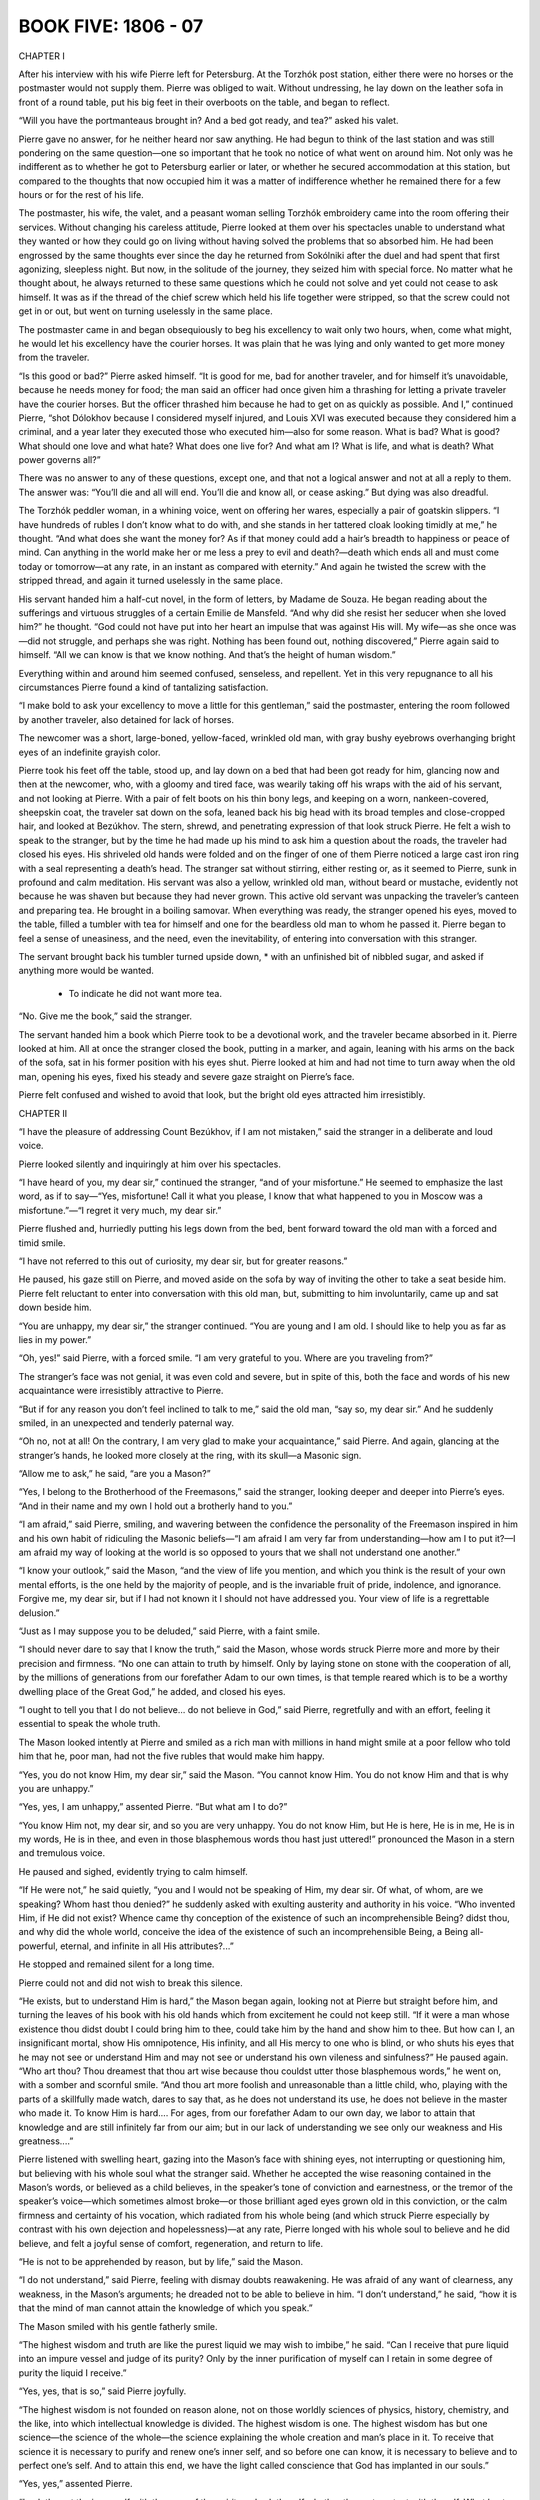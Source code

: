 

BOOK FIVE: 1806 - 07
^^^^^^^^^^^^^^^^^^^^





CHAPTER I

After his interview with his wife Pierre left for Petersburg. At the
Torzhók post station, either there were no horses or the postmaster
would not supply them. Pierre was obliged to wait. Without undressing,
he lay down on the leather sofa in front of a round table, put his big
feet in their overboots on the table, and began to reflect.

“Will you have the portmanteaus brought in? And a bed got ready, and
tea?” asked his valet.

Pierre gave no answer, for he neither heard nor saw anything. He had
begun to think of the last station and was still pondering on the same
question—one so important that he took no notice of what went
on around him. Not only was he indifferent as to whether he got to
Petersburg earlier or later, or whether he secured accommodation at this
station, but compared to the thoughts that now occupied him it was a
matter of indifference whether he remained there for a few hours or for
the rest of his life.

The postmaster, his wife, the valet, and a peasant woman selling
Torzhók embroidery came into the room offering their services.
Without changing his careless attitude, Pierre looked at them over his
spectacles unable to understand what they wanted or how they could go on
living without having solved the problems that so absorbed him. He had
been engrossed by the same thoughts ever since the day he returned from
Sokólniki after the duel and had spent that first agonizing, sleepless
night. But now, in the solitude of the journey, they seized him with
special force. No matter what he thought about, he always returned to
these same questions which he could not solve and yet could not cease to
ask himself. It was as if the thread of the chief screw which held his
life together were stripped, so that the screw could not get in or out,
but went on turning uselessly in the same place.

The postmaster came in and began obsequiously to beg his excellency to
wait only two hours, when, come what might, he would let his excellency
have the courier horses. It was plain that he was lying and only wanted
to get more money from the traveler.

“Is this good or bad?” Pierre asked himself. “It is good for me,
bad for another traveler, and for himself it’s unavoidable, because
he needs money for food; the man said an officer had once given him a
thrashing for letting a private traveler have the courier horses.
But the officer thrashed him because he had to get on as quickly as
possible. And I,” continued Pierre, “shot Dólokhov because I
considered myself injured, and Louis XVI was executed because they
considered him a criminal, and a year later they executed those who
executed him—also for some reason. What is bad? What is good? What
should one love and what hate? What does one live for? And what am I?
What is life, and what is death? What power governs all?”

There was no answer to any of these questions, except one, and that
not a logical answer and not at all a reply to them. The answer was:
“You’ll die and all will end. You’ll die and know all, or cease
asking.” But dying was also dreadful.

The Torzhók peddler woman, in a whining voice, went on offering her
wares, especially a pair of goatskin slippers. “I have hundreds of
rubles I don’t know what to do with, and she stands in her tattered
cloak looking timidly at me,” he thought. “And what does she
want the money for? As if that money could add a hair’s breadth to
happiness or peace of mind. Can anything in the world make her or me
less a prey to evil and death?—death which ends all and must come
today or tomorrow—at any rate, in an instant as compared with
eternity.” And again he twisted the screw with the stripped thread,
and again it turned uselessly in the same place.

His servant handed him a half-cut novel, in the form of letters, by
Madame de Souza. He began reading about the sufferings and virtuous
struggles of a certain Emilie de Mansfeld. “And why did she resist
her seducer when she loved him?” he thought. “God could not have put
into her heart an impulse that was against His will. My wife—as she
once was—did not struggle, and perhaps she was right. Nothing has been
found out, nothing discovered,” Pierre again said to himself. “All
we can know is that we know nothing. And that’s the height of human
wisdom.”

Everything within and around him seemed confused, senseless, and
repellent. Yet in this very repugnance to all his circumstances Pierre
found a kind of tantalizing satisfaction.

“I make bold to ask your excellency to move a little for this
gentleman,” said the postmaster, entering the room followed by another
traveler, also detained for lack of horses.

The newcomer was a short, large-boned, yellow-faced, wrinkled old
man, with gray bushy eyebrows overhanging bright eyes of an indefinite
grayish color.

Pierre took his feet off the table, stood up, and lay down on a bed that
had been got ready for him, glancing now and then at the newcomer, who,
with a gloomy and tired face, was wearily taking off his wraps with the
aid of his servant, and not looking at Pierre. With a pair of felt boots
on his thin bony legs, and keeping on a worn, nankeen-covered, sheepskin
coat, the traveler sat down on the sofa, leaned back his big head with
its broad temples and close-cropped hair, and looked at Bezúkhov. The
stern, shrewd, and penetrating expression of that look struck Pierre. He
felt a wish to speak to the stranger, but by the time he had made up his
mind to ask him a question about the roads, the traveler had closed his
eyes. His shriveled old hands were folded and on the finger of one of
them Pierre noticed a large cast iron ring with a seal representing a
death’s head. The stranger sat without stirring, either resting or, as
it seemed to Pierre, sunk in profound and calm meditation. His servant
was also a yellow, wrinkled old man, without beard or mustache,
evidently not because he was shaven but because they had never grown.
This active old servant was unpacking the traveler’s canteen and
preparing tea. He brought in a boiling samovar. When everything was
ready, the stranger opened his eyes, moved to the table, filled a
tumbler with tea for himself and one for the beardless old man to whom
he passed it. Pierre began to feel a sense of uneasiness, and the
need, even the inevitability, of entering into conversation with this
stranger.

The servant brought back his tumbler turned upside down, * with an
unfinished bit of nibbled sugar, and asked if anything more would be
wanted.

    * To indicate he did not want more tea.

“No. Give me the book,” said the stranger.

The servant handed him a book which Pierre took to be a devotional work,
and the traveler became absorbed in it. Pierre looked at him. All at
once the stranger closed the book, putting in a marker, and again,
leaning with his arms on the back of the sofa, sat in his former
position with his eyes shut. Pierre looked at him and had not time
to turn away when the old man, opening his eyes, fixed his steady and
severe gaze straight on Pierre’s face.

Pierre felt confused and wished to avoid that look, but the bright old
eyes attracted him irresistibly.





CHAPTER II

“I have the pleasure of addressing Count Bezúkhov, if I am not
mistaken,” said the stranger in a deliberate and loud voice.

Pierre looked silently and inquiringly at him over his spectacles.

“I have heard of you, my dear sir,” continued the stranger, “and
of your misfortune.” He seemed to emphasize the last word, as if to
say—“Yes, misfortune! Call it what you please, I know that what
happened to you in Moscow was a misfortune.”—“I regret it very
much, my dear sir.”

Pierre flushed and, hurriedly putting his legs down from the bed, bent
forward toward the old man with a forced and timid smile.

“I have not referred to this out of curiosity, my dear sir, but for
greater reasons.”

He paused, his gaze still on Pierre, and moved aside on the sofa by way
of inviting the other to take a seat beside him. Pierre felt reluctant
to enter into conversation with this old man, but, submitting to him
involuntarily, came up and sat down beside him.

“You are unhappy, my dear sir,” the stranger continued. “You
are young and I am old. I should like to help you as far as lies in my
power.”

“Oh, yes!” said Pierre, with a forced smile. “I am very grateful
to you. Where are you traveling from?”

The stranger’s face was not genial, it was even cold and severe, but
in spite of this, both the face and words of his new acquaintance were
irresistibly attractive to Pierre.

“But if for any reason you don’t feel inclined to talk to me,”
said the old man, “say so, my dear sir.” And he suddenly smiled, in
an unexpected and tenderly paternal way.

“Oh no, not at all! On the contrary, I am very glad to make your
acquaintance,” said Pierre. And again, glancing at the stranger’s
hands, he looked more closely at the ring, with its skull—a Masonic
sign.

“Allow me to ask,” he said, “are you a Mason?”

“Yes, I belong to the Brotherhood of the Freemasons,” said the
stranger, looking deeper and deeper into Pierre’s eyes. “And in
their name and my own I hold out a brotherly hand to you.”

“I am afraid,” said Pierre, smiling, and wavering between the
confidence the personality of the Freemason inspired in him and his own
habit of ridiculing the Masonic beliefs—“I am afraid I am very far
from understanding—how am I to put it?—I am afraid my way of looking
at the world is so opposed to yours that we shall not understand one
another.”

“I know your outlook,” said the Mason, “and the view of life you
mention, and which you think is the result of your own mental efforts,
is the one held by the majority of people, and is the invariable fruit
of pride, indolence, and ignorance. Forgive me, my dear sir, but if I
had not known it I should not have addressed you. Your view of life is a
regrettable delusion.”

“Just as I may suppose you to be deluded,” said Pierre, with a faint
smile.

“I should never dare to say that I know the truth,” said the Mason,
whose words struck Pierre more and more by their precision and firmness.
“No one can attain to truth by himself. Only by laying stone on stone
with the cooperation of all, by the millions of generations from our
forefather Adam to our own times, is that temple reared which is to be
a worthy dwelling place of the Great God,” he added, and closed his
eyes.

“I ought to tell you that I do not believe... do not believe in
God,” said Pierre, regretfully and with an effort, feeling it
essential to speak the whole truth.

The Mason looked intently at Pierre and smiled as a rich man with
millions in hand might smile at a poor fellow who told him that he, poor
man, had not the five rubles that would make him happy.

“Yes, you do not know Him, my dear sir,” said the Mason. “You
cannot know Him. You do not know Him and that is why you are unhappy.”

“Yes, yes, I am unhappy,” assented Pierre. “But what am I to
do?”

“You know Him not, my dear sir, and so you are very unhappy. You do
not know Him, but He is here, He is in me, He is in my words, He is in
thee, and even in those blasphemous words thou hast just uttered!”
pronounced the Mason in a stern and tremulous voice.

He paused and sighed, evidently trying to calm himself.

“If He were not,” he said quietly, “you and I would not be
speaking of Him, my dear sir. Of what, of whom, are we speaking? Whom
hast thou denied?” he suddenly asked with exulting austerity and
authority in his voice. “Who invented Him, if He did not exist? Whence
came thy conception of the existence of such an incomprehensible Being?
didst thou, and why did the whole world, conceive the idea of the
existence of such an incomprehensible Being, a Being all-powerful,
eternal, and infinite in all His attributes?...”

He stopped and remained silent for a long time.

Pierre could not and did not wish to break this silence.

“He exists, but to understand Him is hard,” the Mason began again,
looking not at Pierre but straight before him, and turning the leaves
of his book with his old hands which from excitement he could not keep
still. “If it were a man whose existence thou didst doubt I could
bring him to thee, could take him by the hand and show him to thee. But
how can I, an insignificant mortal, show His omnipotence, His infinity,
and all His mercy to one who is blind, or who shuts his eyes that he may
not see or understand Him and may not see or understand his own vileness
and sinfulness?” He paused again. “Who art thou? Thou dreamest that
thou art wise because thou couldst utter those blasphemous words,” he
went on, with a somber and scornful smile. “And thou art more foolish
and unreasonable than a little child, who, playing with the parts of a
skillfully made watch, dares to say that, as he does not understand
its use, he does not believe in the master who made it. To know Him is
hard.... For ages, from our forefather Adam to our own day, we labor to
attain that knowledge and are still infinitely far from our aim; but
in our lack of understanding we see only our weakness and His
greatness....”

Pierre listened with swelling heart, gazing into the Mason’s face with
shining eyes, not interrupting or questioning him, but believing with
his whole soul what the stranger said. Whether he accepted the wise
reasoning contained in the Mason’s words, or believed as a child
believes, in the speaker’s tone of conviction and earnestness, or
the tremor of the speaker’s voice—which sometimes almost broke—or
those brilliant aged eyes grown old in this conviction, or the calm
firmness and certainty of his vocation, which radiated from his whole
being (and which struck Pierre especially by contrast with his own
dejection and hopelessness)—at any rate, Pierre longed with his whole
soul to believe and he did believe, and felt a joyful sense of comfort,
regeneration, and return to life.

“He is not to be apprehended by reason, but by life,” said the
Mason.

“I do not understand,” said Pierre, feeling with dismay doubts
reawakening. He was afraid of any want of clearness, any weakness, in
the Mason’s arguments; he dreaded not to be able to believe in him.
“I don’t understand,” he said, “how it is that the mind of man
cannot attain the knowledge of which you speak.”

The Mason smiled with his gentle fatherly smile.

“The highest wisdom and truth are like the purest liquid we may wish
to imbibe,” he said. “Can I receive that pure liquid into an impure
vessel and judge of its purity? Only by the inner purification of myself
can I retain in some degree of purity the liquid I receive.”

“Yes, yes, that is so,” said Pierre joyfully.

“The highest wisdom is not founded on reason alone, not on those
worldly sciences of physics, history, chemistry, and the like, into
which intellectual knowledge is divided. The highest wisdom is one.
The highest wisdom has but one science—the science of the whole—the
science explaining the whole creation and man’s place in it. To
receive that science it is necessary to purify and renew one’s inner
self, and so before one can know, it is necessary to believe and to
perfect one’s self. And to attain this end, we have the light called
conscience that God has implanted in our souls.”

“Yes, yes,” assented Pierre.

“Look then at thy inner self with the eyes of the spirit, and ask
thyself whether thou art content with thyself. What hast thou attained
relying on reason only? What art thou? You are young, you are rich, you
are clever, you are well educated. And what have you done with all these
good gifts? Are you content with yourself and with your life?”

“No, I hate my life,” Pierre muttered, wincing.

“Thou hatest it. Then change it, purify thyself; and as thou art
purified, thou wilt gain wisdom. Look at your life, my dear sir.
How have you spent it? In riotous orgies and debauchery, receiving
everything from society and giving nothing in return. You have become
the possessor of wealth. How have you used it? What have you done
for your neighbor? Have you ever thought of your tens of thousands
of slaves? Have you helped them physically and morally? No! You have
profited by their toil to lead a profligate life. That is what you have
done. Have you chosen a post in which you might be of service to your
neighbor? No! You have spent your life in idleness. Then you married, my
dear sir—took on yourself responsibility for the guidance of a young
woman; and what have you done? You have not helped her to find the way
of truth, my dear sir, but have thrust her into an abyss of deceit and
misery. A man offended you and you shot him, and you say you do not
know God and hate your life. There is nothing strange in that, my dear
sir!”

After these words, the Mason, as if tired by his long discourse, again
leaned his arms on the back of the sofa and closed his eyes. Pierre
looked at that aged, stern, motionless, almost lifeless face and moved
his lips without uttering a sound. He wished to say, “Yes, a vile,
idle, vicious life!” but dared not break the silence.

The Mason cleared his throat huskily, as old men do, and called his
servant.

“How about the horses?” he asked, without looking at Pierre.

“The exchange horses have just come,” answered the servant. “Will
you not rest here?”

“No, tell them to harness.”

“Can he really be going away leaving me alone without having told me
all, and without promising to help me?” thought Pierre, rising with
downcast head; and he began to pace the room, glancing occasionally at
the Mason. “Yes, I never thought of it, but I have led a contemptible
and profligate life, though I did not like it and did not want to,”
thought Pierre. “But this man knows the truth and, if he wished to,
could disclose it to me.”

Pierre wished to say this to the Mason, but did not dare to. The
traveler, having packed his things with his practiced hands, began
fastening his coat. When he had finished, he turned to Bezúkhov, and
said in a tone of indifferent politeness:

“Where are you going to now, my dear sir?”

“I?... I’m going to Petersburg,” answered Pierre, in a childlike,
hesitating voice. “I thank you. I agree with all you have said. But
do not suppose me to be so bad. With my whole soul I wish to be what you
would have me be, but I have never had help from anyone.... But it is
I, above all, who am to blame for everything. Help me, teach me, and
perhaps I may...”

Pierre could not go on. He gulped and turned away.

The Mason remained silent for a long time, evidently considering.

“Help comes from God alone,” he said, “but such measure of help as
our Order can bestow it will render you, my dear sir. You are going to
Petersburg. Hand this to Count Willarski” (he took out his notebook
and wrote a few words on a large sheet of paper folded in four).
“Allow me to give you a piece of advice. When you reach the capital,
first of all devote some time to solitude and self-examination and do
not resume your former way of life. And now I wish you a good journey,
my dear sir,” he added, seeing that his servant had entered... “and
success.”

The traveler was Joseph Alexéevich Bazdéev, as Pierre saw from the
postmaster’s book. Bazdéev had been one of the best-known Freemasons
and Martinists, even in Novíkov’s time. For a long while after he had
gone, Pierre did not go to bed or order horses but paced up and down
the room, pondering over his vicious past, and with a rapturous sense
of beginning anew pictured to himself the blissful, irreproachable,
virtuous future that seemed to him so easy. It seemed to him that he had
been vicious only because he had somehow forgotten how good it is to
be virtuous. Not a trace of his former doubts remained in his soul. He
firmly believed in the possibility of the brotherhood of men united in
the aim of supporting one another in the path of virtue, and that is how
Freemasonry presented itself to him.





CHAPTER III

On reaching Petersburg Pierre did not let anyone know of his arrival,
he went nowhere and spent whole days in reading Thomas à Kempis, whose
book had been sent him by someone unknown. One thing he continually
realized as he read that book: the joy, hitherto unknown to him,
of believing in the possibility of attaining perfection, and in the
possibility of active brotherly love among men, which Joseph Alexéevich
had revealed to him. A week after his arrival, the young Polish count,
Willarski, whom Pierre had known slightly in Petersburg society, came
into his room one evening in the official and ceremonious manner in
which Dólokhov’s second had called on him, and, having closed the
door behind him and satisfied himself that there was nobody else in the
room, addressed Pierre.

“I have come to you with a message and an offer, Count,” he
said without sitting down. “A person of very high standing in our
Brotherhood has made application for you to be received into our Order
before the usual term and has proposed to me to be your sponsor. I
consider it a sacred duty to fulfill that person’s wishes. Do you wish
to enter the Brotherhood of Freemasons under my sponsorship?”

The cold, austere tone of this man, whom he had almost always before met
at balls, amiably smiling in the society of the most brilliant women,
surprised Pierre.

“Yes, I do wish it,” said he.

Willarski bowed his head.

“One more question, Count,” he said, “which I beg you to answer
in all sincerity—not as a future Mason but as an honest man: have you
renounced your former convictions—do you believe in God?”

Pierre considered.

“Yes... yes, I believe in God,” he said.

“In that case...” began Willarski, but Pierre interrupted him.

“Yes, I do believe in God,” he repeated.

“In that case we can go,” said Willarski. “My carriage is at your
service.”

Willarski was silent throughout the drive. To Pierre’s inquiries as
to what he must do and how he should answer, Willarski only replied that
brothers more worthy than he would test him and that Pierre had only to
tell the truth.

Having entered the courtyard of a large house where the Lodge had its
headquarters, and having ascended a dark staircase, they entered a small
well-lit anteroom where they took off their cloaks without the aid of
a servant. From there they passed into another room. A man in strange
attire appeared at the door. Willarski, stepping toward him, said
something to him in French in an undertone and then went up to a small
wardrobe in which Pierre noticed garments such as he had never seen
before. Having taken a kerchief from the cupboard, Willarski bound
Pierre’s eyes with it and tied it in a knot behind, catching some
hairs painfully in the knot. Then he drew his face down, kissed him, and
taking him by the hand led him forward. The hairs tied in the knot hurt
Pierre and there were lines of pain on his face and a shamefaced smile.
His huge figure, with arms hanging down and with a puckered, though
smiling face, moved after Willarski with uncertain, timid steps.

Having led him about ten paces, Willarski stopped.

“Whatever happens to you,” he said, “you must bear it all manfully
if you have firmly resolved to join our Brotherhood.” (Pierre nodded
affirmatively.) “When you hear a knock at the door, you will uncover
your eyes,” added Willarski. “I wish you courage and success,”
and, pressing Pierre’s hand, he went out.

Left alone, Pierre went on smiling in the same way. Once or twice
he shrugged his shoulders and raised his hand to the kerchief, as if
wishing to take it off, but let it drop again. The five minutes spent
with his eyes bandaged seemed to him an hour. His arms felt numb,
his legs almost gave way, it seemed to him that he was tired out. He
experienced a variety of most complex sensations. He felt afraid of what
would happen to him and still more afraid of showing his fear. He felt
curious to know what was going to happen and what would be revealed to
him; but most of all, he felt joyful that the moment had come when he
would at last start on that path of regeneration and on the actively
virtuous life of which he had been dreaming since he met Joseph
Alexéevich. Loud knocks were heard at the door. Pierre took the bandage
off his eyes and glanced around him. The room was in black darkness,
only a small lamp was burning inside something white. Pierre went nearer
and saw that the lamp stood on a black table on which lay an open book.
The book was the Gospel, and the white thing with the lamp inside was a
human skull with its cavities and teeth. After reading the first words
of the Gospel: “In the beginning was the Word and the Word was with
God,” Pierre went round the table and saw a large open box filled
with something. It was a coffin with bones inside. He was not at all
surprised by what he saw. Hoping to enter on an entirely new life quite
unlike the old one, he expected everything to be unusual, even more
unusual than what he was seeing. A skull, a coffin, the Gospel—it
seemed to him that he had expected all this and even more. Trying
to stimulate his emotions he looked around. “God, death, love, the
brotherhood of man,” he kept saying to himself, associating these
words with vague yet joyful ideas. The door opened and someone came in.

By the dim light, to which Pierre had already become accustomed, he
saw a rather short man. Having evidently come from the light into the
darkness, the man paused, then moved with cautious steps toward the
table and placed on it his small leather-gloved hands.

This short man had on a white leather apron which covered his chest and
part of his legs; he had on a kind of necklace above which rose a high
white ruffle, outlining his rather long face which was lit up from
below.

“For what have you come hither?” asked the newcomer, turning in
Pierre’s direction at a slight rustle made by the latter. “Why have
you, who do not believe in the truth of the light and who have not
seen the light, come here? What do you seek from us? Wisdom, virtue,
enlightenment?”

At the moment the door opened and the stranger came in, Pierre felt a
sense of awe and veneration such as he had experienced in his boyhood at
confession; he felt himself in the presence of one socially a complete
stranger, yet nearer to him through the brotherhood of man. With bated
breath and beating heart he moved toward the Rhetor (by which name the
brother who prepared a seeker for entrance into the Brotherhood was
known). Drawing nearer, he recognized in the Rhetor a man he knew,
Smolyanínov, and it mortified him to think that the newcomer was an
acquaintance—he wished him simply a brother and a virtuous instructor.
For a long time he could not utter a word, so that the Rhetor had to
repeat his question.

“Yes... I... I... desire regeneration,” Pierre uttered with
difficulty.

“Very well,” said Smolyanínov, and went on at once: “Have you any
idea of the means by which our holy Order will help you to reach your
aim?” said he quietly and quickly.

“I... hope... for guidance... help... in regeneration,” said Pierre,
with a trembling voice and some difficulty in utterance due to his
excitement and to being unaccustomed to speak of abstract matters in
Russian.

“What is your conception of Freemasonry?”

“I imagine that Freemasonry is the fraternity and equality of men who
have virtuous aims,” said Pierre, feeling ashamed of the inadequacy
of his words for the solemnity of the moment, as he spoke. “I
imagine...”

“Good!” said the Rhetor quickly, apparently satisfied with
this answer. “Have you sought for means of attaining your aim in
religion?”

“No, I considered it erroneous and did not follow it,” said Pierre,
so softly that the Rhetor did not hear him and asked him what he was
saying. “I have been an atheist,” answered Pierre.

“You are seeking for truth in order to follow its laws in your life,
therefore you seek wisdom and virtue. Is that not so?” said the
Rhetor, after a moment’s pause.

“Yes, yes,” assented Pierre.

The Rhetor cleared his throat, crossed his gloved hands on his breast,
and began to speak.

“Now I must disclose to you the chief aim of our Order,” he said,
“and if this aim coincides with yours, you may enter our Brotherhood
with profit. The first and chief object of our Order, the foundation on
which it rests and which no human power can destroy, is the preservation
and handing on to posterity of a certain important mystery... which
has come down to us from the remotest ages, even from the first man—a
mystery on which perhaps the fate of mankind depends. But since this
mystery is of such a nature that nobody can know or use it unless he be
prepared by long and diligent self-purification, not everyone can hope
to attain it quickly. Hence we have a secondary aim, that of preparing
our members as much as possible to reform their hearts, to purify and
enlighten their minds, by means handed on to us by tradition from those
who have striven to attain this mystery, and thereby to render them
capable of receiving it.

“By purifying and regenerating our members we try, thirdly, to improve
the whole human race, offering it in our members an example of piety
and virtue, and thereby try with all our might to combat the evil which
sways the world. Think this over and I will come to you again.”

“To combat the evil which sways the world...” Pierre repeated, and a
mental image of his future activity in this direction rose in his mind.
He imagined men such as he had himself been a fortnight ago, and he
addressed an edifying exhortation to them. He imagined to himself
vicious and unfortunate people whom he would assist by word and deed,
imagined oppressors whose victims he would rescue. Of the three
objects mentioned by the Rhetor, this last, that of improving mankind,
especially appealed to Pierre. The important mystery mentioned by the
Rhetor, though it aroused his curiosity, did not seem to him essential,
and the second aim, that of purifying and regenerating himself, did not
much interest him because at that moment he felt with delight that he
was already perfectly cured of his former faults and was ready for all
that was good.

Half an hour later, the Rhetor returned to inform the seeker of the
seven virtues, corresponding to the seven steps of Solomon’s temple,
which every Freemason should cultivate in himself. These virtues were:
1. Discretion, the keeping of the secrets of the Order. 2. Obedience to
those of higher ranks in the Order. 3. Morality. 4. Love of mankind. 5.
Courage. 6. Generosity. 7. The love of death.

“In the seventh place, try, by the frequent thought of death,” the
Rhetor said, “to bring yourself to regard it not as a dreaded foe, but
as a friend that frees the soul grown weary in the labors of virtue
from this distressful life, and leads it to its place of recompense and
peace.”

“Yes, that must be so,” thought Pierre, when after these words the
Rhetor went away, leaving him to solitary meditation. “It must be so,
but I am still so weak that I love my life, the meaning of which is only
now gradually opening before me.” But five of the other virtues which
Pierre recalled, counting them on his fingers, he felt already in his
soul: courage, generosity, morality, love of mankind, and especially
obedience—which did not even seem to him a virtue, but a joy. (He now
felt so glad to be free from his own lawlessness and to submit his will
to those who knew the indubitable truth.) He forgot what the seventh
virtue was and could not recall it.

The third time the Rhetor came back more quickly and asked Pierre
whether he was still firm in his intention and determined to submit to
all that would be required of him.

“I am ready for everything,” said Pierre.

“I must also inform you,” said the Rhetor, “that our Order
delivers its teaching not in words only but also by other means, which
may perhaps have a stronger effect on the sincere seeker after wisdom
and virtue than mere words. This chamber with what you see therein
should already have suggested to your heart, if it is sincere, more than
words could do. You will perhaps also see in your further initiation a
like method of enlightenment. Our Order imitates the ancient societies
that explained their teaching by hieroglyphics. A hieroglyph,” said
the Rhetor, “is an emblem of something not cognizable by the senses
but which possesses qualities resembling those of the symbol.”

Pierre knew very well what a hieroglyph was, but dared not speak. He
listened to the Rhetor in silence, feeling from all he said that his
ordeal was about to begin.

“If you are resolved, I must begin your initiation,” said the Rhetor
coming closer to Pierre. “In token of generosity I ask you to give me
all your valuables.”

“But I have nothing here,” replied Pierre, supposing that he was
asked to give up all he possessed.

“What you have with you: watch, money, rings....”

Pierre quickly took out his purse and watch, but could not manage for
some time to get the wedding ring off his fat finger. When that had been
done, the Rhetor said:

“In token of obedience, I ask you to undress.”

Pierre took off his coat, waistcoat, and left boot according to the
Rhetor’s instructions. The Mason drew the shirt back from Pierre’s
left breast, and stooping down pulled up the left leg of his trousers
to above the knee. Pierre hurriedly began taking off his right boot also
and was going to tuck up the other trouser leg to save this stranger the
trouble, but the Mason told him that was not necessary and gave him
a slipper for his left foot. With a childlike smile of embarrassment,
doubt, and self-derision, which appeared on his face against his will,
Pierre stood with his arms hanging down and legs apart, before his
brother Rhetor, and awaited his further commands.

“And now, in token of candor, I ask you to reveal to me your chief
passion,” said the latter.

“My passion! I have had so many,” replied Pierre.

“That passion which more than all others caused you to waver on the
path of virtue,” said the Mason.

Pierre paused, seeking a reply.

“Wine? Gluttony? Idleness? Laziness? Irritability? Anger? Women?”
He went over his vices in his mind, not knowing to which of them to give
the pre-eminence.

“Women,” he said in a low, scarcely audible voice.

The Mason did not move and for a long time said nothing after this
answer. At last he moved up to Pierre and, taking the kerchief that lay
on the table, again bound his eyes.

“For the last time I say to you—turn all your attention upon
yourself, put a bridle on your senses, and seek blessedness, not in
passion but in your own heart. The source of blessedness is not without
us but within....”

Pierre had already long been feeling in himself that refreshing source
of blessedness which now flooded his heart with glad emotion.





CHAPTER IV

Soon after this there came into the dark chamber to fetch Pierre, not
the Rhetor but Pierre’s sponsor, Willarski, whom he recognized by his
voice. To fresh questions as to the firmness of his resolution Pierre
replied: “Yes, yes, I agree,” and with a beaming, childlike smile,
his fat chest uncovered, stepping unevenly and timidly in one slippered
and one booted foot, he advanced, while Willarski held a sword to his
bare chest. He was conducted from that room along passages that turned
backwards and forwards and was at last brought to the doors of the
Lodge. Willarski coughed, he was answered by the Masonic knock with
mallets, the doors opened before them. A bass voice (Pierre was still
blindfolded) questioned him as to who he was, when and where he was
born, and so on. Then he was again led somewhere still blindfolded,
and as they went along he was told allegories of the toils of his
pilgrimage, of holy friendship, of the Eternal Architect of the
universe, and of the courage with which he should endure toils and
dangers. During these wanderings, Pierre noticed that he was spoken
of now as the “Seeker,” now as the “Sufferer,” and now as the
“Postulant,” to the accompaniment of various knockings with
mallets and swords. As he was being led up to some object he noticed a
hesitation and uncertainty among his conductors. He heard those around
him disputing in whispers and one of them insisting that he should be
led along a certain carpet. After that they took his right hand, placed
it on something, and told him to hold a pair of compasses to his left
breast with the other hand and to repeat after someone who read aloud
an oath of fidelity to the laws of the Order. The candles were then
extinguished and some spirit lighted, as Pierre knew by the smell, and
he was told that he would now see the lesser light. The bandage was
taken off his eyes and, by the faint light of the burning spirit,
Pierre, as in a dream, saw several men standing before him, wearing
aprons like the Rhetor’s and holding swords in their hands pointed at
his breast. Among them stood a man whose white shirt was stained with
blood. On seeing this, Pierre moved forward with his breast toward the
swords, meaning them to pierce it. But the swords were drawn back from
him and he was at once blindfolded again.

“Now thou hast seen the lesser light,” uttered a voice. Then the
candles were relit and he was told that he would see the full light; the
bandage was again removed and more than ten voices said together: “Sic
transit gloria mundi.”

Pierre gradually began to recover himself and looked about at the room
and at the people in it. Round a long table covered with black sat some
twelve men in garments like those he had already seen. Some of them
Pierre had met in Petersburg society. In the President’s chair sat a
young man he did not know, with a peculiar cross hanging from his
neck. On his right sat the Italian abbé whom Pierre had met at
Anna Pávlovna’s two years before. There were also present a very
distinguished dignitary and a Swiss who had formerly been tutor at the
Kurágins’. All maintained a solemn silence, listening to the words
of the President, who held a mallet in his hand. Let into the wall was
a star-shaped light. At one side of the table was a small carpet with
various figures worked upon it, at the other was something resembling an
altar on which lay a Testament and a skull. Round it stood seven large
candlesticks like those used in churches. Two of the brothers led Pierre
up to the altar, placed his feet at right angles, and bade him lie down,
saying that he must prostrate himself at the Gates of the Temple.

“He must first receive the trowel,” whispered one of the brothers.

“Oh, hush, please!” said another.

Pierre, perplexed, looked round with his shortsighted eyes without
obeying, and suddenly doubts arose in his mind. “Where am I? What am
I doing? Aren’t they laughing at me? Shan’t I be ashamed to remember
this?” But these doubts only lasted a moment. Pierre glanced at
the serious faces of those around, remembered all he had already gone
through, and realized that he could not stop halfway. He was aghast
at his hesitation and, trying to arouse his former devotional feeling,
prostrated himself before the Gates of the Temple. And really, the
feeling of devotion returned to him even more strongly than before. When
he had lain there some time, he was told to get up, and a white leather
apron, such as the others wore, was put on him: he was given a trowel
and three pairs of gloves, and then the Grand Master addressed him. He
told him that he should try to do nothing to stain the whiteness of that
apron, which symbolized strength and purity; then of the unexplained
trowel, he told him to toil with it to cleanse his own heart from vice,
and indulgently to smooth with it the heart of his neighbor. As to the
first pair of gloves, a man’s, he said that Pierre could not know
their meaning but must keep them. The second pair of man’s gloves
he was to wear at the meetings, and finally of the third, a pair of
women’s gloves, he said: “Dear brother, these woman’s gloves are
intended for you too. Give them to the woman whom you shall honor most
of all. This gift will be a pledge of your purity of heart to her whom
you select to be your worthy helpmeet in Masonry.” And after a pause,
he added: “But beware, dear brother, that these gloves do not deck
hands that are unclean.” While the Grand Master said these last words
it seemed to Pierre that he grew embarrassed. Pierre himself grew still
more confused, blushed like a child till tears came to his eyes, began
looking about him uneasily, and an awkward pause followed.

This silence was broken by one of the brethren, who led Pierre up to the
rug and began reading to him from a manuscript book an explanation of
all the figures on it: the sun, the moon, a hammer, a plumb line, a
trowel, a rough stone and a squared stone, a pillar, three windows, and
so on. Then a place was assigned to Pierre, he was shown the signs of
the Lodge, told the password, and at last was permitted to sit down.
The Grand Master began reading the statutes. They were very long, and
Pierre, from joy, agitation, and embarrassment, was not in a state to
understand what was being read. He managed to follow only the last words
of the statutes and these remained in his mind.

“In our temples we recognize no other distinctions,” read the Grand
Master, “but those between virtue and vice. Beware of making any
distinctions which may infringe equality. Fly to a brother’s aid
whoever he may be, exhort him who goeth astray, raise him that falleth,
never bear malice or enmity toward thy brother. Be kindly and courteous.
Kindle in all hearts the flame of virtue. Share thy happiness with thy
neighbor, and may envy never dim the purity of that bliss. Forgive thy
enemy, do not avenge thyself except by doing him good. Thus fulfilling
the highest law thou shalt regain traces of the ancient dignity which
thou hast lost.”

He finished and, getting up, embraced and kissed Pierre, who, with tears
of joy in his eyes, looked round him, not knowing how to answer the
congratulations and greetings from acquaintances that met him on all
sides. He acknowledged no acquaintances but saw in all these men only
brothers, and burned with impatience to set to work with them.

The Grand Master rapped with his mallet. All the Masons sat down in
their places, and one of them read an exhortation on the necessity of
humility.

The Grand Master proposed that the last duty should be performed,
and the distinguished dignitary who bore the title of “Collector
of Alms” went round to all the brothers. Pierre would have liked
to subscribe all he had, but fearing that it might look like pride
subscribed the same amount as the others.

The meeting was at an end, and on reaching home Pierre felt as if he had
returned from a long journey on which he had spent dozens of years, had
become completely changed, and had quite left behind his former habits
and way of life.





CHAPTER V

The day after he had been received into the Lodge, Pierre was sitting at
home reading a book and trying to fathom the significance of the Square,
one side of which symbolized God, another moral things, a third
physical things, and the fourth a combination of these. Now and then
his attention wandered from the book and the Square and he formed in
imagination a new plan of life. On the previous evening at the Lodge, he
had heard that a rumor of his duel had reached the Emperor and that it
would be wiser for him to leave Petersburg. Pierre proposed going to his
estates in the south and there attending to the welfare of his serfs.
He was joyfully planning this new life, when Prince Vasíli suddenly
entered the room.

“My dear fellow, what have you been up to in Moscow? Why have you
quarreled with Hélène, mon cher? You are under a delusion,” said
Prince Vasíli, as he entered. “I know all about it, and I can tell
you positively that Hélène is as innocent before you as Christ was
before the Jews.”

Pierre was about to reply, but Prince Vasíli interrupted him.

“And why didn’t you simply come straight to me as to a friend? I
know all about it and understand it all,” he said. “You behaved as
becomes a man who values his honor, perhaps too hastily, but we won’t
go into that. But consider the position in which you are placing her and
me in the eyes of society, and even of the court,” he added, lowering
his voice. “She is living in Moscow and you are here. Remember,
dear boy,” and he drew Pierre’s arm downwards, “it is simply a
misunderstanding. I expect you feel it so yourself. Let us write her
a letter at once, and she’ll come here and all will be explained, or
else, my dear boy, let me tell you it’s quite likely you’ll have to
suffer for it.”

Prince Vasíli gave Pierre a significant look.

“I know from reliable sources that the Dowager Empress is taking a
keen interest in the whole affair. You know she is very gracious to
Hélène.”

Pierre tried several times to speak, but, on one hand, Prince Vasíli
did not let him and, on the other, Pierre himself feared to begin to
speak in the tone of decided refusal and disagreement in which he had
firmly resolved to answer his father-in-law. Moreover, the words of the
Masonic statutes, “be kindly and courteous,” recurred to him. He
blinked, went red, got up and sat down again, struggling with himself
to do what was for him the most difficult thing in life—to say an
unpleasant thing to a man’s face, to say what the other, whoever
he might be, did not expect. He was so used to submitting to Prince
Vasíli’s tone of careless self-assurance that he felt he would be
unable to withstand it now, but he also felt that on what he said now
his future depended—whether he would follow the same old road, or that
new path so attractively shown him by the Masons, on which he firmly
believed he would be reborn to a new life.

“Now, dear boy,” said Prince Vasíli playfully, “say ‘yes,’
and I’ll write to her myself, and we will kill the fatted calf.”

But before Prince Vasíli had finished his playful speech, Pierre,
without looking at him, and with a kind of fury that made him like his
father, muttered in a whisper:

“Prince, I did not ask you here. Go, please go!” And he jumped up
and opened the door for him.

“Go!” he repeated, amazed at himself and glad to see the look of
confusion and fear that showed itself on Prince Vasíli’s face.

“What’s the matter with you? Are you ill?”

“Go!” the quivering voice repeated. And Prince Vasíli had to go
without receiving any explanation.

A week later, Pierre, having taken leave of his new friends, the Masons,
and leaving large sums of money with them for alms, went away to his
estates. His new brethren gave him letters to the Kiev and Odessa Masons
and promised to write to him and guide him in his new activity.





CHAPTER VI

The duel between Pierre and Dólokhov was hushed up and, in spite of
the Emperor’s severity regarding duels at that time, neither the
principals nor their seconds suffered for it. But the story of the duel,
confirmed by Pierre’s rupture with his wife, was the talk of society.
Pierre who had been regarded with patronizing condescension when he was
an illegitimate son, and petted and extolled when he was the best
match in Russia, had sunk greatly in the esteem of society after his
marriage—when the marriageable daughters and their mothers had nothing
to hope from him—especially as he did not know how, and did not
wish, to court society’s favor. Now he alone was blamed for what had
happened, he was said to be insanely jealous and subject like his
father to fits of bloodthirsty rage. And when after Pierre’s
departure Hélène returned to Petersburg, she was received by all her
acquaintances not only cordially, but even with a shade of deference
due to her misfortune. When conversation turned on her husband Hélène
assumed a dignified expression, which with characteristic tact she had
acquired though she did not understand its significance. This expression
suggested that she had resolved to endure her troubles uncomplainingly
and that her husband was a cross laid upon her by God. Prince Vasíli
expressed his opinion more openly. He shrugged his shoulders when Pierre
was mentioned and, pointing to his forehead, remarked:

“A bit touched—I always said so.”

“I said from the first,” declared Anna Pávlovna referring to
Pierre, “I said at the time and before anyone else” (she insisted
on her priority) “that that senseless young man was spoiled by the
depraved ideas of these days. I said so even at the time when everybody
was in raptures about him, when he had just returned from abroad, and
when, if you remember, he posed as a sort of Marat at one of my soirees.
And how has it ended? I was against this marriage even then and foretold
all that has happened.”

Anna Pávlovna continued to give on free evenings the same kind of
soirees as before—such as she alone had the gift of arranging—at
which was to be found “the cream of really good society, the bloom
of the intellectual essence of Petersburg,” as she herself put it.
Besides this refined selection of society Anna Pávlovna’s receptions
were also distinguished by the fact that she always presented some new
and interesting person to the visitors and that nowhere else was the
state of the political thermometer of legitimate Petersburg court
society so dearly and distinctly indicated.

Toward the end of 1806, when all the sad details of Napoleon’s
destruction of the Prussian army at Jena and Auerstädt and the
surrender of most of the Prussian fortresses had been received, when our
troops had already entered Prussia and our second war with Napoleon
was beginning, Anna Pávlovna gave one of her soirees. The “cream of
really good society” consisted of the fascinating Hélène, forsaken
by her husband, Mortemart, the delightful Prince Hippolyte who had
just returned from Vienna, two diplomatists, the old aunt, a young man
referred to in that drawing room as “a man of great merit” (un homme
de beaucoup de mérite), a newly appointed maid of honor and her mother,
and several other less noteworthy persons.

The novelty Anna Pávlovna was setting before her guests that evening
was Borís Drubetskóy, who had just arrived as a special messenger from
the Prussian army and was aide-de-camp to a very important personage.

The temperature shown by the political thermometer to the company that
evening was this:

“Whatever the European sovereigns and commanders may do to
countenance Bonaparte, and to cause me, and us in general, annoyance and
mortification, our opinion of Bonaparte cannot alter. We shall not cease
to express our sincere views on that subject, and can only say to the
King of Prussia and others: ‘So much the worse for you. Tu l’as
voulu, George Dandin,’ that’s all we have to say about it!”

When Borís, who was to be served up to the guests, entered the drawing
room, almost all the company had assembled, and the conversation, guided
by Anna Pávlovna, was about our diplomatic relations with Austria and
the hope of an alliance with her.

Borís, grown more manly and looking fresh, rosy and self-possessed,
entered the drawing room elegantly dressed in the uniform of an
aide-de-camp and was duly conducted to pay his respects to the aunt and
then brought back to the general circle.

Anna Pávlovna gave him her shriveled hand to kiss and introduced him to
several persons whom he did not know, giving him a whispered description
of each.

“Prince Hippolyte Kurágin—charming young fellow; M.
Kronq,—chargé d’affaires from Copenhagen—a profound intellect,”
and simply, “Mr. Shítov—a man of great merit”—this of the man
usually so described.

Thanks to Anna Mikháylovna’s efforts, his own tastes, and the
peculiarities of his reserved nature, Borís had managed during his
service to place himself very advantageously. He was aide-de-camp to a
very important personage, had been sent on a very important mission to
Prussia, and had just returned from there as a special messenger. He had
become thoroughly conversant with that unwritten code with which he had
been so pleased at Olmütz and according to which an ensign might rank
incomparably higher than a general, and according to which what was
needed for success in the service was not effort or work, or courage, or
perseverance, but only the knowledge of how to get on with those who can
grant rewards, and he was himself often surprised at the rapidity of his
success and at the inability of others to understand these things.
In consequence of this discovery his whole manner of life, all
his relations with old friends, all his plans for his future, were
completely altered. He was not rich, but would spend his last groat to
be better dressed than others, and would rather deprive himself of many
pleasures than allow himself to be seen in a shabby equipage or appear
in the streets of Petersburg in an old uniform. He made friends with
and sought the acquaintance of only those above him in position and
who could therefore be of use to him. He liked Petersburg and despised
Moscow. The remembrance of the Rostóvs’ house and of his childish
love for Natásha was unpleasant to him and he had not once been to see
the Rostóvs since the day of his departure for the army. To be in Anna
Pávlovna’s drawing room he considered an important step up in the
service, and he at once understood his role, letting his hostess make
use of whatever interest he had to offer. He himself carefully scanned
each face, appraising the possibilities of establishing intimacy with
each of those present, and the advantages that might accrue. He took
the seat indicated to him beside the fair Hélène and listened to the
general conversation.

“Vienna considers the bases of the proposed treaty so unattainable
that not even a continuity of most brilliant successes would secure
them, and she doubts the means we have of gaining them. That is the
actual phrase used by the Vienna cabinet,” said the Danish chargé
d’affaires.

“The doubt is flattering,” said “the man of profound intellect,”
with a subtle smile.

“We must distinguish between the Vienna cabinet and the Emperor of
Austria,” said Mortemart. “The Emperor of Austria can never have
thought of such a thing, it is only the cabinet that says it.”

“Ah, my dear vicomte,” put in Anna Pávlovna, “L’Urope” (for
some reason she called it Urope as if that were a specially refined
French pronunciation which she could allow herself when conversing with
a Frenchman), “L’Urope ne sera jamais notre alliée sincère.” *

    * “Europe will never be our sincere ally.”


After that Anna Pávlovna led up to the courage and firmness of the King
of Prussia, in order to draw Borís into the conversation.

Borís listened attentively to each of the speakers, awaiting his turn,
but managed meanwhile to look round repeatedly at his neighbor, the
beautiful Hélène, whose eyes several times met those of the handsome
young aide-de-camp with a smile.

Speaking of the position of Prussia, Anna Pávlovna very naturally asked
Borís to tell them about his journey to Glogau and in what state he
found the Prussian army. Borís, speaking with deliberation, told them
in pure, correct French many interesting details about the armies and
the court, carefully abstaining from expressing an opinion of his
own about the facts he was recounting. For some time he engrossed the
general attention, and Anna Pávlovna felt that the novelty she had
served up was received with pleasure by all her visitors. The greatest
attention of all to Borís’ narrative was shown by Hélène. She asked
him several questions about his journey and seemed greatly interested in
the state of the Prussian army. As soon as he had finished she turned to
him with her usual smile.

“You absolutely must come and see me,” she said in a tone that
implied that, for certain considerations he could not know of, this was
absolutely necessary.

“On Tuesday between eight and nine. It will give me great pleasure.”

Borís promised to fulfill her wish and was about to begin a
conversation with her, when Anna Pávlovna called him away on the
pretext that her aunt wished to hear him.

“You know her husband, of course?” said Anna Pávlovna, closing her
eyes and indicating Hélène with a sorrowful gesture. “Ah, she is
such an unfortunate and charming woman! Don’t mention him before
her—please don’t! It is too painful for her!”





CHAPTER VII

When Borís and Anna Pávlovna returned to the others Prince Hippolyte
had the ear of the company.

Bending forward in his armchair he said: “Le Roi de Prusse!” and
having said this laughed. Everyone turned toward him.

“Le Roi de Prusse?” Hippolyte said interrogatively, again laughing,
and then calmly and seriously sat back in his chair. Anna Pávlovna
waited for him to go on, but as he seemed quite decided to say no more
she began to tell of how at Potsdam the impious Bonaparte had stolen the
sword of Frederick the Great.

“It is the sword of Frederick the Great which I...” she began, but
Hippolyte interrupted her with the words: “Le Roi de Prusse...” and
again, as soon as all turned toward him, excused himself and said no
more.

Anna Pávlovna frowned. Mortemart, Hippolyte’s friend, addressed him
firmly.

“Come now, what about your Roi de Prusse?”

Hippolyte laughed as if ashamed of laughing.

“Oh, it’s nothing. I only wished to say...” (he wanted to repeat
a joke he had heard in Vienna and which he had been trying all that
evening to get in) “I only wished to say that we are wrong to fight
pour le Roi de Prusse!”

Borís smiled circumspectly, so that it might be taken as ironical
or appreciative according to the way the joke was received. Everybody
laughed.

“Your joke is too bad, it’s witty but unjust,” said Anna
Pávlovna, shaking her little shriveled finger at him.

“We are not fighting pour le Roi de Prusse, but for right principles.
Oh, that wicked Prince Hippolyte!” she said.

The conversation did not flag all evening and turned chiefly on the
political news. It became particularly animated toward the end of the
evening when the rewards bestowed by the Emperor were mentioned.

“You know N— N— received a snuffbox with the portrait last
year?” said “the man of profound intellect.” “Why shouldn’t
S— S— get the same distinction?”

“Pardon me! A snuffbox with the Emperor’s portrait is a reward but
not a distinction,” said the diplomatist—“a gift, rather.”

“There are precedents, I may mention Schwarzenberg.”

“It’s impossible,” replied another.

“Will you bet? The ribbon of the order is a different matter....”

When everybody rose to go, Hélène who had spoken very little all
the evening again turned to Borís, asking him in a tone of caressing
significant command to come to her on Tuesday.

“It is of great importance to me,” she said, turning with a smile
toward Anna Pávlovna, and Anna Pávlovna, with the same sad smile with
which she spoke of her exalted patroness, supported Hélène’s wish.

It seemed as if from some words Borís had spoken that evening about the
Prussian army, Hélène had suddenly found it necessary to see him.
She seemed to promise to explain that necessity to him when he came on
Tuesday.

But on Tuesday evening, having come to Hélène’s splendid salon,
Borís received no clear explanation of why it had been necessary for
him to come. There were other guests and the countess talked little to
him, and only as he kissed her hand on taking leave said unexpectedly
and in a whisper, with a strangely unsmiling face: “Come to dinner
tomorrow... in the evening. You must come.... Come!”

During that stay in Petersburg, Borís became an intimate in the
countess’ house.





CHAPTER VIII

The war was flaming up and nearing the Russian frontier. Everywhere one
heard curses on Bonaparte, “the enemy of mankind.” Militiamen and
recruits were being enrolled in the villages, and from the seat of
war came contradictory news, false as usual and therefore variously
interpreted. The life of old Prince Bolkónski, Prince Andrew, and
Princess Mary had greatly changed since 1805.

In 1806 the old prince was made one of the eight commanders in chief
then appointed to supervise the enrollment decreed throughout Russia.
Despite the weakness of age, which had become particularly noticeable
since the time when he thought his son had been killed, he did not think
it right to refuse a duty to which he had been appointed by the Emperor
himself, and this fresh opportunity for action gave him new energy
and strength. He was continually traveling through the three provinces
entrusted to him, was pedantic in the fulfillment of his duties, severe
to cruel with his subordinates, and went into everything down to the
minutest details himself. Princess Mary had ceased taking lessons in
mathematics from her father, and when the old prince was at home went
to his study with the wet nurse and little Prince Nicholas (as his
grandfather called him). The baby Prince Nicholas lived with his wet
nurse and nurse Sávishna in the late princess’ rooms and Princess
Mary spent most of the day in the nursery, taking a mother’s place to
her little nephew as best she could. Mademoiselle Bourienne, too, seemed
passionately fond of the boy, and Princess Mary often deprived herself
to give her friend the pleasure of dandling the little angel—as she
called her nephew—and playing with him.

Near the altar of the church at Bald Hills there was a chapel over the
tomb of the little princess, and in this chapel was a marble monument
brought from Italy, representing an angel with outspread wings ready to
fly upwards. The angel’s upper lip was slightly raised as though
about to smile, and once on coming out of the chapel Prince Andrew and
Princess Mary admitted to one another that the angel’s face reminded
them strangely of the little princess. But what was still stranger,
though of this Prince Andrew said nothing to his sister, was that in the
expression the sculptor had happened to give the angel’s face, Prince
Andrew read the same mild reproach he had read on the face of his dead
wife: “Ah, why have you done this to me?”

Soon after Prince Andrew’s return the old prince made over to him a
large estate, Boguchárovo, about twenty-five miles from Bald Hills.
Partly because of the depressing memories associated with Bald Hills,
partly because Prince Andrew did not always feel equal to bearing with
his father’s peculiarities, and partly because he needed solitude,
Prince Andrew made use of Boguchárovo, began building and spent most of
his time there.

After the Austerlitz campaign Prince Andrew had firmly resolved not
to continue his military service, and when the war recommenced
and everybody had to serve, he took a post under his father in the
recruitment so as to avoid active service. The old prince and his son
seemed to have changed roles since the campaign of 1805. The old man,
roused by activity, expected the best results from the new campaign,
while Prince Andrew on the contrary, taking no part in the war and
secretly regretting this, saw only the dark side.

On February 26, 1807, the old prince set off on one of his circuits.
Prince Andrew remained at Bald Hills as usual during his father’s
absence. Little Nicholas had been unwell for four days. The coachman who
had driven the old prince to town returned bringing papers and letters
for Prince Andrew.

Not finding the young prince in his study the valet went with the
letters to Princess Mary’s apartments, but did not find him there. He
was told that the prince had gone to the nursery.

“If you please, your excellency, Pétrusha has brought some papers,”
said one of the nursemaids to Prince Andrew who was sitting on a
child’s little chair while, frowning and with trembling hands, he
poured drops from a medicine bottle into a wineglass half full of water.

“What is it?” he said crossly, and, his hand shaking
unintentionally, he poured too many drops into the glass. He threw the
mixture onto the floor and asked for some more water. The maid brought
it.

There were in the room a child’s cot, two boxes, two armchairs, a
table, a child’s table, and the little chair on which Prince Andrew
was sitting. The curtains were drawn, and a single candle was burning on
the table, screened by a bound music book so that the light did not fall
on the cot.

“My dear,” said Princess Mary, addressing her brother from beside
the cot where she was standing, “better wait a bit... later...”

“Oh, leave off, you always talk nonsense and keep putting things
off—and this is what comes of it!” said Prince Andrew in an
exasperated whisper, evidently meaning to wound his sister.

“My dear, really... it’s better not to wake him... he’s asleep,”
said the princess in a tone of entreaty.

Prince Andrew got up and went on tiptoe up to the little bed, wineglass
in hand.

“Perhaps we’d really better not wake him,” he said hesitating.

“As you please... really... I think so... but as you please,” said
Princess Mary, evidently intimidated and confused that her opinion
had prevailed. She drew her brother’s attention to the maid who was
calling him in a whisper.

It was the second night that neither of them had slept, watching the boy
who was in a high fever. These last days, mistrusting their household
doctor and expecting another for whom they had sent to town, they had
been trying first one remedy and then another. Worn out by sleeplessness
and anxiety they threw their burden of sorrow on one another and
reproached and disputed with each other.

“Pétrusha has come with papers from your father,” whispered the
maid.

Prince Andrew went out.

“Devil take them!” he muttered, and after listening to the verbal
instructions his father had sent and taking the correspondence and his
father’s letter, he returned to the nursery.

“Well?” he asked.

“Still the same. Wait, for heaven’s sake. Karl Ivánich always says
that sleep is more important than anything,” whispered Princess Mary
with a sigh.

Prince Andrew went up to the child and felt him. He was burning hot.

“Confound you and your Karl Ivánich!” He took the glass with the
drops and again went up to the cot.

“Andrew, don’t!” said Princess Mary.

But he scowled at her angrily though also with suffering in his eyes,
and stooped glass in hand over the infant.

“But I wish it,” he said. “I beg you—give it him!”

Princess Mary shrugged her shoulders but took the glass submissively
and calling the nurse began giving the medicine. The child screamed
hoarsely. Prince Andrew winced and, clutching his head, went out and sat
down on a sofa in the next room.

He still had all the letters in his hand. Opening them mechanically he
began reading. The old prince, now and then using abbreviations, wrote
in his large elongated hand on blue paper as follows:

Have just this moment received by special messenger very joyful
news—if it’s not false. Bennigsen seems to have obtained a complete
victory over Buonaparte at Eylau. In Petersburg everyone is rejoicing,
and the rewards sent to the army are innumerable. Though he is a
German—I congratulate him! I can’t make out what the commander at
Kórchevo—a certain Khandrikóv—is up to; till now the additional
men and provisions have not arrived. Gallop off to him at once and
say I’ll have his head off if everything is not here in a week.
Have received another letter about the Preussisch-Eylau battle
from Pétenka—he took part in it—and it’s all true. When
mischief-makers don’t meddle even a German beats Buonaparte. He is
said to be fleeing in great disorder. Mind you gallop off to Kórchevo
without delay and carry out instructions!

Prince Andrew sighed and broke the seal of another envelope. It was
a closely written letter of two sheets from Bilíbin. He folded it up
without reading it and reread his father’s letter, ending with the
words: “Gallop off to Kórchevo and carry out instructions!”

“No, pardon me, I won’t go now till the child is better,” thought
he, going to the door and looking into the nursery.

Princess Mary was still standing by the cot, gently rocking the baby.

“Ah yes, and what else did he say that’s unpleasant?” thought
Prince Andrew, recalling his father’s letter. “Yes, we have gained
a victory over Bonaparte, just when I’m not serving. Yes, yes, he’s
always poking fun at me.... Ah, well! Let him!” And he began reading
Bilíbin’s letter which was written in French. He read without
understanding half of it, read only to forget, if but for a moment, what
he had too long been thinking of so painfully to the exclusion of all
else.





CHAPTER IX

Bilíbin was now at army headquarters in a diplomatic capacity, and
though he wrote in French and used French jests and French idioms,
he described the whole campaign with a fearless self-censure and
self-derision genuinely Russian. Bilíbin wrote that the obligation of
diplomatic discretion tormented him, and he was happy to have in Prince
Andrew a reliable correspondent to whom he could pour out the bile he
had accumulated at the sight of all that was being done in the army.
The letter was old, having been written before the battle at
Preussisch-Eylau.

“Since the day of our brilliant success at Austerlitz,” wrote
Bilíbin, “as you know, my dear prince, I never leave headquarters. I
have certainly acquired a taste for war, and it is just as well for me;
what I have seen during these last three months is incredible.

“I begin ab ovo. ‘The enemy of the human race,’ as you know,
attacks the Prussians. The Prussians are our faithful allies who have
only betrayed us three times in three years. We take up their cause, but
it turns out that ‘the enemy of the human race’ pays no heed to
our fine speeches and in his rude and savage way throws himself on the
Prussians without giving them time to finish the parade they had begun,
and in two twists of the hand he breaks them to smithereens and installs
himself in the palace at Potsdam.

“‘I most ardently desire,’ writes the King of Prussia to
Bonaparte, ‘that Your Majesty should be received and treated in my
palace in a manner agreeable to yourself, and in so far as circumstances
allowed, I have hastened to take all steps to that end. May I have
succeeded!’ The Prussian generals pride themselves on being polite to
the French and lay down their arms at the first demand.

“The head of the garrison at Glogau, with ten thousand men, asks the
King of Prussia what he is to do if he is summoned to surrender.... All
this is absolutely true.

“In short, hoping to settle matters by taking up a warlike attitude,
it turns out that we have landed ourselves in war, and what is more,
in war on our own frontiers, with and for the King of Prussia. We have
everything in perfect order, only one little thing is lacking, namely,
a commander in chief. As it was considered that the Austerlitz success
might have been more decisive had the commander in chief not been so
young, all our octogenarians were reviewed, and of Prozoróvski
and Kámenski the latter was preferred. The general comes to us,
Suvórov-like, in a kibítka, and is received with acclamations of joy
and triumph.

“On the 4th, the first courier arrives from Petersburg. The mails
are taken to the field marshal’s room, for he likes to do everything
himself. I am called in to help sort the letters and take those meant
for us. The field marshal looks on and waits for letters addressed
to him. We search, but none are to be found. The field marshal grows
impatient and sets to work himself and finds letters from the Emperor
to Count T., Prince V., and others. Then he bursts into one of his wild
furies and rages at everyone and everything, seizes the letters, opens
them, and reads those from the Emperor addressed to others. ‘Ah! So
that’s the way they treat me! No confidence in me! Ah, ordered to keep
an eye on me! Very well then! Get along with you!’ So he writes the
famous order of the day to General Bennigsen:

“‘I am wounded and cannot ride and consequently cannot command the
army. You have brought your army corps to Pultúsk, routed: here it is
exposed, and without fuel or forage, so something must be done, and, as
you yourself reported to Count Buxhöwden yesterday, you must think of
retreating to our frontier—which do today.’

“‘From all my riding,’ he writes to the Emperor, ‘I have got a
saddle sore which, coming after all my previous journeys, quite prevents
my riding and commanding so vast an army, so I have passed on the
command to the general next in seniority, Count Buxhöwden, having sent
him my whole staff and all that belongs to it, advising him if there is
a lack of bread, to move farther into the interior of Prussia, for only
one day’s ration of bread remains, and in some regiments none at all,
as reported by the division commanders, Ostermann and Sedmorétzki, and
all that the peasants had has been eaten up. I myself will remain in
hospital at Ostrolenka till I recover. In regard to which I humbly
submit my report, with the information that if the army remains in its
present bivouac another fortnight there will not be a healthy man left
in it by spring.

“‘Grant leave to retire to his country seat to an old man who is
already in any case dishonored by being unable to fulfill the great and
glorious task for which he was chosen. I shall await your most gracious
permission here in hospital, that I may not have to play the part of a
secretary rather than commander in the army. My removal from the army
does not produce the slightest stir—a blind man has left it. There are
thousands such as I in Russia.’

“The field marshal is angry with the Emperor and he punishes us all,
isn’t it logical?

“This is the first act. Those that follow are naturally increasingly
interesting and entertaining. After the field marshal’s departure
it appears that we are within sight of the enemy and must give battle.
Buxhöwden is commander in chief by seniority, but General Bennigsen
does not quite see it; more particularly as it is he and his corps who
are within sight of the enemy and he wishes to profit by the opportunity
to fight a battle ‘on his own hand’ as the Germans say. He does so.
This is the battle of Pultúsk, which is considered a great victory but
in my opinion was nothing of the kind. We civilians, as you know, have
a very bad way of deciding whether a battle was won or lost. Those who
retreat after a battle have lost it is what we say; and according to
that it is we who lost the battle of Pultúsk. In short, we retreat
after the battle but send a courier to Petersburg with news of a
victory, and General Bennigsen, hoping to receive from Petersburg the
post of commander in chief as a reward for his victory, does not give up
the command of the army to General Buxhöwden. During this interregnum
we begin a very original and interesting series of maneuvers. Our aim is
no longer, as it should be, to avoid or attack the enemy, but solely to
avoid General Buxhöwden who by right of seniority should be our chief.
So energetically do we pursue this aim that after crossing an unfordable
river we burn the bridges to separate ourselves from our enemy, who at
the moment is not Bonaparte but Buxhöwden. General Buxhöwden was all
but attacked and captured by a superior enemy force as a result of one
of these maneuvers that enabled us to escape him. Buxhöwden pursues
us—we scuttle. He hardly crosses the river to our side before we
recross to the other. At last our enemy, Buxhöwden, catches us and
attacks. Both generals are angry, and the result is a challenge on
Buxhöwden’s part and an epileptic fit on Bennigsen’s. But at the
critical moment the courier who carried the news of our victory at
Pultúsk to Petersburg returns bringing our appointment as commander in
chief, and our first foe, Buxhöwden, is vanquished; we can now turn
our thoughts to the second, Bonaparte. But as it turns out, just at
that moment a third enemy rises before us—namely the Orthodox Russian
soldiers, loudly demanding bread, meat, biscuits, fodder, and whatnot!
The stores are empty, the roads impassable. The Orthodox begin looting,
and in a way of which our last campaign can give you no idea. Half the
regiments form bands and scour the countryside and put everything
to fire and sword. The inhabitants are totally ruined, the hospitals
overflow with sick, and famine is everywhere. Twice the marauders even
attack our headquarters, and the commander in chief has to ask for a
battalion to disperse them. During one of these attacks they carried off
my empty portmanteau and my dressing gown. The Emperor proposes to give
all commanders of divisions the right to shoot marauders, but I much
fear this will oblige one half the army to shoot the other.”

At first Prince Andrew read with his eyes only, but after a while,
in spite of himself (although he knew how far it was safe to trust
Bilíbin), what he had read began to interest him more and more. When he
had read thus far, he crumpled the letter up and threw it away. It was
not what he had read that vexed him, but the fact that the life out
there in which he had now no part could perturb him. He shut his eyes,
rubbed his forehead as if to rid himself of all interest in what he
had read, and listened to what was passing in the nursery. Suddenly he
thought he heard a strange noise through the door. He was seized with
alarm lest something should have happened to the child while he was
reading the letter. He went on tiptoe to the nursery door and opened it.

Just as he went in he saw that the nurse was hiding something from him
with a scared look and that Princess Mary was no longer by the cot.

“My dear,” he heard what seemed to him her despairing whisper behind
him.

As often happens after long sleeplessness and long anxiety, he was
seized by an unreasoning panic—it occurred to him that the child was
dead. All that he saw and heard seemed to confirm this terror.

“All is over,” he thought, and a cold sweat broke out on his
forehead. He went to the cot in confusion, sure that he would find it
empty and that the nurse had been hiding the dead baby. He drew the
curtain aside and for some time his frightened, restless eyes could not
find the baby. At last he saw him: the rosy boy had tossed about till he
lay across the bed with his head lower than the pillow, and was smacking
his lips in his sleep and breathing evenly.

Prince Andrew was as glad to find the boy like that, as if he had
already lost him. He bent over him and, as his sister had taught him,
tried with his lips whether the child was still feverish. The soft
forehead was moist. Prince Andrew touched the head with his hand; even
the hair was wet, so profusely had the child perspired. He was not dead,
but evidently the crisis was over and he was convalescent. Prince Andrew
longed to snatch up, to squeeze, to hold to his heart, this helpless
little creature, but dared not do so. He stood over him, gazing at his
head and at the little arms and legs which showed under the blanket. He
heard a rustle behind him and a shadow appeared under the curtain of
the cot. He did not look round, but still gazing at the infant’s face
listened to his regular breathing. The dark shadow was Princess Mary,
who had come up to the cot with noiseless steps, lifted the curtain,
and dropped it again behind her. Prince Andrew recognized her without
looking and held out his hand to her. She pressed it.

“He has perspired,” said Prince Andrew.

“I was coming to tell you so.”

The child moved slightly in his sleep, smiled, and rubbed his forehead
against the pillow.

Prince Andrew looked at his sister. In the dim shadow of the curtain her
luminous eyes shone more brightly than usual from the tears of joy that
were in them. She leaned over to her brother and kissed him, slightly
catching the curtain of the cot. Each made the other a warning gesture
and stood still in the dim light beneath the curtain as if not wishing
to leave that seclusion where they three were shut off from all the
world. Prince Andrew was the first to move away, ruffling his hair
against the muslin of the curtain.

“Yes, this is the one thing left me now,” he said with a sigh.





CHAPTER X

Soon after his admission to the Masonic Brotherhood, Pierre went to the
Kiev province, where he had the greatest number of serfs, taking with
him full directions which he had written down for his own guidance as to
what he should do on his estates.

When he reached Kiev he sent for all his stewards to the head office
and explained to them his intentions and wishes. He told them that steps
would be taken immediately to free his serfs—and that till then they
were not to be overburdened with labor, women while nursing their babies
were not to be sent to work, assistance was to be given to the serfs,
punishments were to be admonitory and not corporal, and hospitals,
asylums, and schools were to be established on all the estates. Some of
the stewards (there were semiliterate foremen among them) listened with
alarm, supposing these words to mean that the young count was displeased
with their management and embezzlement of money, some after their first
fright were amused by Pierre’s lisp and the new words they had not
heard before, others simply enjoyed hearing how the master talked, while
the cleverest among them, including the chief steward, understood from
this speech how they could best handle the master for their own ends.

The chief steward expressed great sympathy with Pierre’s intentions,
but remarked that besides these changes it would be necessary to go into
the general state of affairs which was far from satisfactory.

Despite Count Bezúkhov’s enormous wealth, since he had come into an
income which was said to amount to five hundred thousand rubles a year,
Pierre felt himself far poorer than when his father had made him
an allowance of ten thousand rubles. He had a dim perception of the
following budget:

About 80,000 went in payments on all the estates to the Land Bank, about
30,000 went for the upkeep of the estate near Moscow, the town house,
and the allowance to the three princesses; about 15,000 was given in
pensions and the same amount for asylums; 150,000 alimony was sent to
the countess; about 70,000 went for interest on debts. The building of a
new church, previously begun, had cost about 10,000 in each of the last
two years, and he did not know how the rest, about 100,000 rubles, was
spent, and almost every year he was obliged to borrow. Besides this the
chief steward wrote every year telling him of fires and bad harvests,
or of the necessity of rebuilding factories and workshops. So the first
task Pierre had to face was one for which he had very little aptitude or
inclination—practical business.

He discussed estate affairs every day with his chief steward. But
he felt that this did not forward matters at all. He felt that these
consultations were detached from real affairs and did not link up with
them or make them move. On the one hand, the chief steward put the state
of things to him in the very worst light, pointing out the necessity of
paying off the debts and undertaking new activities with serf labor,
to which Pierre did not agree. On the other hand, Pierre demanded that
steps should be taken to liberate the serfs, which the steward met by
showing the necessity of first paying off the loans from the Land Bank,
and the consequent impossibility of a speedy emancipation.

The steward did not say it was quite impossible, but suggested selling
the forests in the province of Kostromá, the land lower down the river,
and the Crimean estate, in order to make it possible: all of which
operations according to him were connected with such complicated
measures—the removal of injunctions, petitions, permits, and so
on—that Pierre became quite bewildered and only replied:

“Yes, yes, do so.”

Pierre had none of the practical persistence that would have enabled him
to attend to the business himself and so he disliked it and only tried
to pretend to the steward that he was attending to it. The steward
for his part tried to pretend to the count that he considered these
consultations very valuable for the proprietor and troublesome to
himself.

In Kiev Pierre found some people he knew, and strangers hastened to make
his acquaintance and joyfully welcomed the rich newcomer, the
largest landowner of the province. Temptations to Pierre’s greatest
weakness—the one to which he had confessed when admitted to the
Lodge—were so strong that he could not resist them. Again whole days,
weeks, and months of his life passed in as great a rush and were as much
occupied with evening parties, dinners, lunches, and balls, giving him
no time for reflection, as in Petersburg. Instead of the new life he had
hoped to lead he still lived the old life, only in new surroundings.

Of the three precepts of Freemasonry Pierre realized that he did not
fulfill the one which enjoined every Mason to set an example of moral
life, and that of the seven virtues he lacked two—morality and the
love of death. He consoled himself with the thought that he fulfilled
another of the precepts—that of reforming the human race—and had
other virtues—love of his neighbor, and especially generosity.

In the spring of 1807 he decided to return to Petersburg. On the way he
intended to visit all his estates and see for himself how far his orders
had been carried out and in what state were the serfs whom God had
entrusted to his care and whom he intended to benefit.

The chief steward, who considered the young count’s attempts almost
insane—unprofitable to himself, to the count, and to the serfs—made
some concessions. Continuing to represent the liberation of the serfs
as impracticable, he arranged for the erection of large
buildings—schools, hospitals, and asylums—on all the estates
before the master arrived. Everywhere preparations were made not for
ceremonious welcomes (which he knew Pierre would not like), but for just
such gratefully religious ones, with offerings of icons and the bread
and salt of hospitality, as, according to his understanding of his
master, would touch and delude him.

The southern spring, the comfortable rapid traveling in a Vienna
carriage, and the solitude of the road, all had a gladdening effect on
Pierre. The estates he had not before visited were each more picturesque
than the other; the serfs everywhere seemed thriving and touchingly
grateful for the benefits conferred on them. Everywhere were receptions,
which though they embarrassed Pierre awakened a joyful feeling in the
depth of his heart. In one place the peasants presented him with bread
and salt and an icon of Saint Peter and Saint Paul, asking permission,
as a mark of their gratitude for the benefits he had conferred on them,
to build a new chantry to the church at their own expense in honor
of Peter and Paul, his patron saints. In another place the women with
infants in arms met him to thank him for releasing them from hard
work. On a third estate the priest, bearing a cross, came to meet
him surrounded by children whom, by the count’s generosity, he was
instructing in reading, writing, and religion. On all his estates Pierre
saw with his own eyes brick buildings erected or in course of erection,
all on one plan, for hospitals, schools, and almshouses, which were soon
to be opened. Everywhere he saw the stewards’ accounts, according to
which the serfs’ manorial labor had been diminished, and heard the
touching thanks of deputations of serfs in their full-skirted blue
coats.

What Pierre did not know was that the place where they presented him
with bread and salt and wished to build a chantry in honor of Peter and
Paul was a market village where a fair was held on St. Peter’s day,
and that the richest peasants (who formed the deputation) had begun
the chantry long before, but that nine tenths of the peasants in that
villages were in a state of the greatest poverty. He did not know that
since the nursing mothers were no longer sent to work on his land, they
did still harder work on their own land. He did not know that the priest
who met him with the cross oppressed the peasants by his exactions, and
that the pupils’ parents wept at having to let him take their children
and secured their release by heavy payments. He did not know that the
brick buildings, built to plan, were being built by serfs whose manorial
labor was thus increased, though lessened on paper. He did not know
that where the steward had shown him in the accounts that the serfs’
payments had been diminished by a third, their obligatory manorial work
had been increased by a half. And so Pierre was delighted with his visit
to his estates and quite recovered the philanthropic mood in which
he had left Petersburg, and wrote enthusiastic letters to his
“brother-instructor” as he called the Grand Master.

“How easy it is, how little effort it needs, to do so much good,”
thought Pierre, “and how little attention we pay to it!”

He was pleased at the gratitude he received, but felt abashed at
receiving it. This gratitude reminded him of how much more he might do
for these simple, kindly people.

The chief steward, a very stupid but cunning man who saw perfectly
through the naïve and intelligent count and played with him as with
a toy, seeing the effect these prearranged receptions had on Pierre,
pressed him still harder with proofs of the impossibility and above all
the uselessness of freeing the serfs, who were quite happy as it was.

Pierre in his secret soul agreed with the steward that it would be
difficult to imagine happier people, and that God only knew what would
happen to them when they were free, but he insisted, though reluctantly,
on what he thought right. The steward promised to do all in his power to
carry out the count’s wishes, seeing clearly that not only would the
count never be able to find out whether all measures had been taken for
the sale of the land and forests and to release them from the Land Bank,
but would probably never even inquire and would never know that the
newly erected buildings were standing empty and that the serfs continued
to give in money and work all that other people’s serfs gave—that is
to say, all that could be got out of them.





CHAPTER XI

Returning from his journey through South Russia in the happiest state
of mind, Pierre carried out an intention he had long had of visiting his
friend Bolkónski, whom he had not seen for two years.

Boguchárovo lay in a flat uninteresting part of the country among
fields and forests of fir and birch, which were partly cut down. The
house lay behind a newly dug pond filled with water to the brink and
with banks still bare of grass. It was at the end of a village that
stretched along the highroad in the midst of a young copse in which were
a few fir trees.

The homestead consisted of a threshing floor, outhouses, stables, a
bathhouse, a lodge, and a large brick house with semicircular façade
still in course of construction. Round the house was a garden newly laid
out. The fences and gates were new and solid; two fire pumps and a
water cart, painted green, stood in a shed; the paths were straight,
the bridges were strong and had handrails. Everything bore an impress of
tidiness and good management. Some domestic serfs Pierre met, in reply
to inquiries as to where the prince lived, pointed out a small newly
built lodge close to the pond. Antón, a man who had looked after Prince
Andrew in his boyhood, helped Pierre out of his carriage, said that the
prince was at home, and showed him into a clean little anteroom.

Pierre was struck by the modesty of the small though clean house after
the brilliant surroundings in which he had last met his friend in
Petersburg.

He quickly entered the small reception room with its still-unplastered
wooden walls redolent of pine, and would have gone farther, but Antón
ran ahead on tiptoe and knocked at a door.

“Well, what is it?” came a sharp, unpleasant voice.

“A visitor,” answered Antón.

“Ask him to wait,” and the sound was heard of a chair being pushed
back.

Pierre went with rapid steps to the door and suddenly came face to
face with Prince Andrew, who came out frowning and looking old. Pierre
embraced him and lifting his spectacles kissed his friend on the cheek
and looked at him closely.

“Well, I did not expect you, I am very glad,” said Prince Andrew.

Pierre said nothing; he looked fixedly at his friend with surprise. He
was struck by the change in him. His words were kindly and there was a
smile on his lips and face, but his eyes were dull and lifeless and in
spite of his evident wish to do so he could not give them a joyous
and glad sparkle. Prince Andrew had grown thinner, paler, and more
manly-looking, but what amazed and estranged Pierre till he got used
to it were his inertia and a wrinkle on his brow indicating prolonged
concentration on some one thought.

As is usually the case with people meeting after a prolonged separation,
it was long before their conversation could settle on anything. They
put questions and gave brief replies about things they knew ought to
be talked over at length. At last the conversation gradually settled on
some of the topics at first lightly touched on: their past life, plans
for the future, Pierre’s journeys and occupations, the war, and so
on. The preoccupation and despondency which Pierre had noticed in his
friend’s look was now still more clearly expressed in the smile
with which he listened to Pierre, especially when he spoke with joyful
animation of the past or the future. It was as if Prince Andrew would
have liked to sympathize with what Pierre was saying, but could not.
The latter began to feel that it was in bad taste to speak of his
enthusiasms, dreams, and hopes of happiness or goodness, in Prince
Andrew’s presence. He was ashamed to express his new Masonic views,
which had been particularly revived and strengthened by his late tour.
He checked himself, fearing to seem naïve, yet he felt an irresistible
desire to show his friend as soon as possible that he was now a quite
different, and better, Pierre than he had been in Petersburg.

“I can’t tell you how much I have lived through since then. I hardly
know myself again.”

“Yes, we have altered much, very much, since then,” said Prince
Andrew.

“Well, and you? What are your plans?”

“Plans!” repeated Prince Andrew ironically. “My plans?” he said,
as if astonished at the word. “Well, you see, I’m building. I mean
to settle here altogether next year....”

Pierre looked silently and searchingly into Prince Andrew’s face,
which had grown much older.

“No, I meant to ask...” Pierre began, but Prince Andrew interrupted
him.

“But why talk of me?... Talk to me, yes, tell me about your travels
and all you have been doing on your estates.”

Pierre began describing what he had done on his estates, trying as far
as possible to conceal his own part in the improvements that had been
made. Prince Andrew several times prompted Pierre’s story of what he
had been doing, as though it were all an old-time story, and he listened
not only without interest but even as if ashamed of what Pierre was
telling him.

Pierre felt uncomfortable and even depressed in his friend’s company
and at last became silent.

“I’ll tell you what, my dear fellow,” said Prince Andrew, who
evidently also felt depressed and constrained with his visitor, “I am
only bivouacking here and have just come to look round. I am going back
to my sister today. I will introduce you to her. But of course you know
her already,” he said, evidently trying to entertain a visitor with
whom he now found nothing in common. “We will go after dinner. And
would you now like to look round my place?”

They went out and walked about till dinnertime, talking of the political
news and common acquaintances like people who do not know each other
intimately. Prince Andrew spoke with some animation and interest only of
the new homestead he was constructing and its buildings, but even here,
while on the scaffolding, in the midst of a talk explaining the future
arrangements of the house, he interrupted himself:

“However, this is not at all interesting. Let us have dinner, and then
we’ll set off.”

At dinner, conversation turned on Pierre’s marriage.

“I was very much surprised when I heard of it,” said Prince Andrew.

Pierre blushed, as he always did when it was mentioned, and said
hurriedly: “I will tell you some time how it all happened. But you
know it is all over, and forever.”

“Forever?” said Prince Andrew. “Nothing’s forever.”

“But you know how it all ended, don’t you? You heard of the duel?”

“And so you had to go through that too!”

“One thing I thank God for is that I did not kill that man,” said
Pierre.

“Why so?” asked Prince Andrew. “To kill a vicious dog is a very
good thing really.”

“No, to kill a man is bad—wrong.”

“Why is it wrong?” urged Prince Andrew. “It is not given to man
to know what is right and what is wrong. Men always did and always will
err, and in nothing more than in what they consider right and wrong.”

“What does harm to another is wrong,” said Pierre, feeling with
pleasure that for the first time since his arrival Prince Andrew was
roused, had begun to talk, and wanted to express what had brought him to
his present state.

“And who has told you what is bad for another man?” he asked.

“Bad! Bad!” exclaimed Pierre. “We all know what is bad for
ourselves.”

“Yes, we know that, but the harm I am conscious of in myself is
something I cannot inflict on others,” said Prince Andrew, growing
more and more animated and evidently wishing to express his new outlook
to Pierre. He spoke in French. “I only know two very real evils in
life: remorse and illness. The only good is the absence of those evils.
To live for myself avoiding those two evils is my whole philosophy
now.”

“And love of one’s neighbor, and self-sacrifice?” began Pierre.
“No, I can’t agree with you! To live only so as not to do evil and
not to have to repent is not enough. I lived like that, I lived for
myself and ruined my life. And only now when I am living, or at least
trying” (Pierre’s modesty made him correct himself) “to live for
others, only now have I understood all the happiness of life. No, I
shall not agree with you, and you do not really believe what you are
saying.” Prince Andrew looked silently at Pierre with an ironic smile.

“When you see my sister, Princess Mary, you’ll get on with her,”
he said. “Perhaps you are right for yourself,” he added after
a short pause, “but everyone lives in his own way. You lived for
yourself and say you nearly ruined your life and only found happiness
when you began living for others. I experienced just the reverse. I
lived for glory.—And after all what is glory? The same love of others,
a desire to do something for them, a desire for their approval.—So I
lived for others, and not almost, but quite, ruined my life. And I have
become calmer since I began to live only for myself.”

“But what do you mean by living only for yourself?” asked Pierre,
growing excited. “What about your son, your sister, and your
father?”

“But that’s just the same as myself—they are not others,”
explained Prince Andrew. “The others, one’s neighbors, le prochain,
as you and Princess Mary call it, are the chief source of all error and
evil. Le prochain—your Kiev peasants to whom you want to do good.”

And he looked at Pierre with a mocking, challenging expression. He
evidently wished to draw him on.

“You are joking,” replied Pierre, growing more and more excited.
“What error or evil can there be in my wishing to do good, and even
doing a little—though I did very little and did it very badly? What
evil can there be in it if unfortunate people, our serfs, people like
ourselves, were growing up and dying with no idea of God and truth
beyond ceremonies and meaningless prayers and are now instructed in
a comforting belief in future life, retribution, recompense, and
consolation? What evil and error are there in it, if people were dying
of disease without help while material assistance could so easily be
rendered, and I supplied them with a doctor, a hospital, and an asylum
for the aged? And is it not a palpable, unquestionable good if a
peasant, or a woman with a baby, has no rest day or night and I give
them rest and leisure?” said Pierre, hurrying and lisping. “And
I have done that though badly and to a small extent; but I have done
something toward it and you cannot persuade me that it was not a good
action, and more than that, you can’t make me believe that you do not
think so yourself. And the main thing is,” he continued, “that I
know, and know for certain, that the enjoyment of doing this good is the
only sure happiness in life.”

“Yes, if you put it like that it’s quite a different matter,” said
Prince Andrew. “I build a house and lay out a garden, and you build
hospitals. The one and the other may serve as a pastime. But what’s
right and what’s good must be judged by one who knows all, but not by
us. Well, you want an argument,” he added, “come on then.”

They rose from the table and sat down in the entrance porch which served
as a veranda.

“Come, let’s argue then,” said Prince Andrew, “You talk of
schools,” he went on, crooking a finger, “education and so forth;
that is, you want to raise him” (pointing to a peasant who passed by
them taking off his cap) “from his animal condition and awaken in him
spiritual needs, while it seems to me that animal happiness is the only
happiness possible, and that is just what you want to deprive him of.
I envy him, but you want to make him what I am, without giving him my
means. Then you say, ‘lighten his toil.’ But as I see it, physical
labor is as essential to him, as much a condition of his existence, as
mental activity is to you or me. You can’t help thinking. I go to bed
after two in the morning, thoughts come and I can’t sleep but toss
about till dawn, because I think and can’t help thinking, just as
he can’t help plowing and mowing; if he didn’t, he would go to the
drink shop or fall ill. Just as I could not stand his terrible physical
labor but should die of it in a week, so he could not stand my physical
idleness, but would grow fat and die. The third thing—what else was
it you talked about?” and Prince Andrew crooked a third finger. “Ah,
yes, hospitals, medicine. He has a fit, he is dying, and you come and
bleed him and patch him up. He will drag about as a cripple, a burden to
everybody, for another ten years. It would be far easier and simpler for
him to die. Others are being born and there are plenty of them as it is.
It would be different if you grudged losing a laborer—that’s how I
regard him—but you want to cure him from love of him. And he does not
want that. And besides, what a notion that medicine ever cured anyone!
Killed them, yes!” said he, frowning angrily and turning away from
Pierre.

Prince Andrew expressed his ideas so clearly and distinctly that it was
evident he had reflected on this subject more than once, and he spoke
readily and rapidly like a man who has not talked for a long time. His
glance became more animated as his conclusions became more hopeless.

“Oh, that is dreadful, dreadful!” said Pierre. “I don’t
understand how one can live with such ideas. I had such moments
myself not long ago, in Moscow and when traveling, but at such times I
collapsed so that I don’t live at all—everything seems hateful to
me... myself most of all. Then I don’t eat, don’t wash... and how is
it with you?...”

“Why not wash? That is not cleanly,” said Prince Andrew; “on the
contrary one must try to make one’s life as pleasant as possible.
I’m alive, that is not my fault, so I must live out my life as best I
can without hurting others.”

“But with such ideas what motive have you for living? One would sit
without moving, undertaking nothing....”

“Life as it is leaves one no peace. I should be thankful to do
nothing, but here on the one hand the local nobility have done me the
honor to choose me to be their marshal; it was all I could do to get
out of it. They could not understand that I have not the necessary
qualifications for it—the kind of good-natured, fussy shallowness
necessary for the position. Then there’s this house, which must be
built in order to have a nook of one’s own in which to be quiet. And
now there’s this recruiting.”

“Why aren’t you serving in the army?”

“After Austerlitz!” said Prince Andrew gloomily. “No, thank you
very much! I have promised myself not to serve again in the active
Russian army. And I won’t—not even if Bonaparte were here at
Smolénsk threatening Bald Hills—even then I wouldn’t serve in the
Russian army! Well, as I was saying,” he continued, recovering his
composure, “now there’s this recruiting. My father is chief in
command of the Third District, and my only way of avoiding active
service is to serve under him.”

“Then you are serving?”

“I am.”

He paused a little while.

“And why do you serve?”

“Why, for this reason! My father is one of the most remarkable men of
his time. But he is growing old, and though not exactly cruel he has too
energetic a character. He is so accustomed to unlimited power that he is
terrible, and now he has this authority of a commander in chief of
the recruiting, granted by the Emperor. If I had been two hours late
a fortnight ago he would have had a paymaster’s clerk at Yúkhnovna
hanged,” said Prince Andrew with a smile. “So I am serving because
I alone have any influence with my father, and now and then can save him
from actions which would torment him afterwards.”

“Well, there you see!”

“Yes, but it is not as you imagine,” Prince Andrew continued. “I
did not, and do not, in the least care about that scoundrel of a clerk
who had stolen some boots from the recruits; I should even have been
very glad to see him hanged, but I was sorry for my father—that again
is for myself.”

Prince Andrew grew more and more animated. His eyes glittered feverishly
while he tried to prove to Pierre that in his actions there was no
desire to do good to his neighbor.

“There now, you wish to liberate your serfs,” he continued; “that
is a very good thing, but not for you—I don’t suppose you ever had
anyone flogged or sent to Siberia—and still less for your serfs. If
they are beaten, flogged, or sent to Siberia, I don’t suppose they are
any the worse off. In Siberia they lead the same animal life, and the
stripes on their bodies heal, and they are happy as before. But it is
a good thing for proprietors who perish morally, bring remorse upon
themselves, stifle this remorse and grow callous, as a result of being
able to inflict punishments justly and unjustly. It is those people I
pity, and for their sake I should like to liberate the serfs. You
may not have seen, but I have seen, how good men brought up in those
traditions of unlimited power, in time when they grow more irritable,
become cruel and harsh, are conscious of it, but cannot restrain
themselves and grow more and more miserable.”

Prince Andrew spoke so earnestly that Pierre could not help thinking
that these thoughts had been suggested to Prince Andrew by his
father’s case.

He did not reply.

“So that’s what I’m sorry for—human dignity, peace of mind,
purity, and not the serfs’ backs and foreheads, which, beat and shave
as you may, always remain the same backs and foreheads.”

“No, no! A thousand times no! I shall never agree with you,” said
Pierre.





CHAPTER XII

In the evening Andrew and Pierre got into the open carriage and drove to
Bald Hills. Prince Andrew, glancing at Pierre, broke the silence now and
then with remarks which showed that he was in a good temper.

Pointing to the fields, he spoke of the improvements he was making in
his husbandry.

Pierre remained gloomily silent, answering in monosyllables and
apparently immersed in his own thoughts.

He was thinking that Prince Andrew was unhappy, had gone astray, did not
see the true light, and that he, Pierre, ought to aid, enlighten, and
raise him. But as soon as he thought of what he should say, he felt that
Prince Andrew with one word, one argument, would upset all his teaching,
and he shrank from beginning, afraid of exposing to possible ridicule
what to him was precious and sacred.

“No, but why do you think so?” Pierre suddenly began, lowering his
head and looking like a bull about to charge, “why do you think so?
You should not think so.”

“Think? What about?” asked Prince Andrew with surprise.

“About life, about man’s destiny. It can’t be so. I myself thought
like that, and do you know what saved me? Freemasonry! No, don’t
smile. Freemasonry is not a religious ceremonial sect, as I thought
it was: Freemasonry is the best expression of the best, the eternal,
aspects of humanity.”

And he began to explain Freemasonry as he understood it to Prince
Andrew. He said that Freemasonry is the teaching of Christianity freed
from the bonds of State and Church, a teaching of equality, brotherhood,
and love.

“Only our holy brotherhood has the real meaning of life, all the rest
is a dream,” said Pierre. “Understand, my dear fellow, that outside
this union all is filled with deceit and falsehood and I agree with you
that nothing is left for an intelligent and good man but to live out
his life, like you, merely trying not to harm others. But make our
fundamental convictions your own, join our brotherhood, give yourself up
to us, let yourself be guided, and you will at once feel yourself, as I
have felt myself, a part of that vast invisible chain the beginning of
which is hidden in heaven,” said Pierre.

Prince Andrew, looking straight in front of him, listened in silence to
Pierre’s words. More than once, when the noise of the wheels prevented
his catching what Pierre said, he asked him to repeat it, and by the
peculiar glow that came into Prince Andrew’s eyes and by his silence,
Pierre saw that his words were not in vain and that Prince Andrew would
not interrupt him or laugh at what he said.

They reached a river that had overflowed its banks and which they had to
cross by ferry. While the carriage and horses were being placed on it,
they also stepped on the raft.

Prince Andrew, leaning his arms on the raft railing, gazed silently at
the flooding waters glittering in the setting sun.

“Well, what do you think about it?” Pierre asked. “Why are you
silent?”

“What do I think about it? I am listening to you. It’s all very
well.... You say: join our brotherhood and we will show you the aim of
life, the destiny of man, and the laws which govern the world. But who
are we? Men. How is it you know everything? Why do I alone not see what
you see? You see a reign of goodness and truth on earth, but I don’t
see it.”

Pierre interrupted him.

“Do you believe in a future life?” he asked.

“A future life?” Prince Andrew repeated, but Pierre, giving him no
time to reply, took the repetition for a denial, the more readily as he
knew Prince Andrew’s former atheistic convictions.

“You say you can’t see a reign of goodness and truth on earth. Nor
could I, and it cannot be seen if one looks on our life here as the end
of everything. On earth, here on this earth” (Pierre pointed to
the fields), “there is no truth, all is false and evil; but in the
universe, in the whole universe there is a kingdom of truth, and we who
are now the children of earth are—eternally—children of the
whole universe. Don’t I feel in my soul that I am part of this vast
harmonious whole? Don’t I feel that I form one link, one step, between
the lower and higher beings, in this vast harmonious multitude of
beings in whom the Deity—the Supreme Power if you prefer the term—is
manifest? If I see, clearly see, that ladder leading from plant to man,
why should I suppose it breaks off at me and does not go farther and
farther? I feel that I cannot vanish, since nothing vanishes in this
world, but that I shall always exist and always have existed. I feel
that beyond me and above me there are spirits, and that in this world
there is truth.”

“Yes, that is Herder’s theory,” said Prince Andrew, “but it is
not that which can convince me, dear friend—life and death are what
convince. What convinces is when one sees a being dear to one, bound
up with one’s own life, before whom one was to blame and had hoped to
make it right” (Prince Andrew’s voice trembled and he turned away),
“and suddenly that being is seized with pain, suffers, and ceases to
exist.... Why? It cannot be that there is no answer. And I believe there
is.... That’s what convinces, that is what has convinced me,” said
Prince Andrew.

“Yes, yes, of course,” said Pierre, “isn’t that what I’m
saying?”

“No. All I say is that it is not argument that convinces me of the
necessity of a future life, but this: when you go hand in hand with
someone and all at once that person vanishes there, into nowhere, and
you yourself are left facing that abyss, and look in. And I have looked
in....”

“Well, that’s it then! You know that there is a there and there is a
Someone? There is the future life. The Someone is—God.”

Prince Andrew did not reply. The carriage and horses had long since been
taken off, onto the farther bank, and reharnessed. The sun had sunk half
below the horizon and an evening frost was starring the puddles near
the ferry, but Pierre and Andrew, to the astonishment of the footmen,
coachmen, and ferrymen, still stood on the raft and talked.

“If there is a God and future life, there is truth and good, and
man’s highest happiness consists in striving to attain them. We must
live, we must love, and we must believe that we live not only today on
this scrap of earth, but have lived and shall live forever, there, in
the Whole,” said Pierre, and he pointed to the sky.

Prince Andrew stood leaning on the railing of the raft listening to
Pierre, and he gazed with his eyes fixed on the red reflection of the
sun gleaming on the blue waters. There was perfect stillness. Pierre
became silent. The raft had long since stopped and only the waves of the
current beat softly against it below. Prince Andrew felt as if the sound
of the waves kept up a refrain to Pierre’s words, whispering:

“It is true, believe it.”

He sighed, and glanced with a radiant, childlike, tender look at
Pierre’s face, flushed and rapturous, but yet shy before his superior
friend.

“Yes, if it only were so!” said Prince Andrew. “However, it is
time to get on,” he added, and, stepping off the raft, he looked up
at the sky to which Pierre had pointed, and for the first time since
Austerlitz saw that high, everlasting sky he had seen while lying on
that battlefield; and something that had long been slumbering, something
that was best within him, suddenly awoke, joyful and youthful, in his
soul. It vanished as soon as he returned to the customary conditions
of his life, but he knew that this feeling which he did not know how to
develop existed within him. His meeting with Pierre formed an epoch in
Prince Andrew’s life. Though outwardly he continued to live in the
same old way, inwardly he began a new life.





CHAPTER XIII

It was getting dusk when Prince Andrew and Pierre drove up to the front
entrance of the house at Bald Hills. As they approached the house,
Prince Andrew with a smile drew Pierre’s attention to a commotion
going on at the back porch. A woman, bent with age, with a wallet on her
back, and a short, long-haired, young man in a black garment had rushed
back to the gate on seeing the carriage driving up. Two women ran out
after them, and all four, looking round at the carriage, ran in dismay
up the steps of the back porch.

“Those are Mary’s ‘God’s folk,’” said Prince Andrew. “They
have mistaken us for my father. This is the one matter in which she
disobeys him. He orders these pilgrims to be driven away, but she
receives them.”

“But what are ‘God’s folk’?” asked Pierre.

Prince Andrew had no time to answer. The servants came out to meet them,
and he asked where the old prince was and whether he was expected back
soon.

The old prince had gone to the town and was expected back any minute.

Prince Andrew led Pierre to his own apartments, which were always kept
in perfect order and readiness for him in his father’s house; he
himself went to the nursery.

“Let us go and see my sister,” he said to Pierre when he returned.
“I have not found her yet, she is hiding now, sitting with her
‘God’s folk.’ It will serve her right, she will be confused, but
you will see her ‘God’s folk.’ It’s really very curious.”

“What are ‘God’s folk’?” asked Pierre.

“Come, and you’ll see for yourself.”

Princess Mary really was disconcerted and red patches came on her face
when they went in. In her snug room, with lamps burning before the icon
stand, a young lad with a long nose and long hair, wearing a monk’s
cassock, sat on the sofa beside her, behind a samovar. Near them, in an
armchair, sat a thin, shriveled, old woman, with a meek expression on
her childlike face.

“Andrew, why didn’t you warn me?” said the princess, with mild
reproach, as she stood before her pilgrims like a hen before her
chickens.

“Charmée de vous voir. Je suis très contente de vous voir,” * she
said to Pierre as he kissed her hand. She had known him as a child, and
now his friendship with Andrew, his misfortune with his wife, and above
all his kindly, simple face disposed her favorably toward him. She
looked at him with her beautiful radiant eyes and seemed to say, “I
like you very much, but please don’t laugh at my people.” After
exchanging the first greetings, they sat down.

    * “Delighted to see you. I am very glad to see you.”


“Ah, and Ivánushka is here too!” said Prince Andrew, glancing with
a smile at the young pilgrim.

“Andrew!” said Princess Mary, imploringly. “Il faut que vous
sachiez que c’est une femme,” * said Prince Andrew to Pierre.

“Andrew, au nom de Dieu!” *(2) Princess Mary repeated.

     * “You must know that this is a woman.”

     * (2) “For heaven’s sake.”


It was evident that Prince Andrew’s ironical tone toward the pilgrims
and Princess Mary’s helpless attempts to protect them were their
customary long-established relations on the matter.

“Mais, ma bonne amie,” said Prince Andrew, “vous devriez au
contraire m’être reconnaissante de ce que j’explique à Pierre
votre intimité avec ce jeune homme.” *

     * “But, my dear, you ought on the contrary to be grateful to
     me for explaining to Pierre your intimacy with this young
     man.”


“Really?” said Pierre, gazing over his spectacles with curiosity and
seriousness (for which Princess Mary was specially grateful to him) into
Ivánushka’s face, who, seeing that she was being spoken about, looked
round at them all with crafty eyes.

Princess Mary’s embarrassment on her people’s account was quite
unnecessary. They were not in the least abashed. The old woman, lowering
her eyes but casting side glances at the newcomers, had turned her cup
upside down and placed a nibbled bit of sugar beside it, and sat
quietly in her armchair, though hoping to be offered another cup of tea.
Ivánushka, sipping out of her saucer, looked with sly womanish eyes
from under her brows at the young men.

“Where have you been? To Kiev?” Prince Andrew asked the old woman.

“I have, good sir,” she answered garrulously. “Just at
Christmastime I was deemed worthy to partake of the holy and heavenly
sacrament at the shrine of the saint. And now I’m from Kolyázin,
master, where a great and wonderful blessing has been revealed.”

“And was Ivánushka with you?”

“I go by myself, benefactor,” said Ivánushka, trying to speak in a
bass voice. “I only came across Pelagéya in Yúkhnovo....”

Pelagéya interrupted her companion; she evidently wished to tell what
she had seen.

“In Kolyázin, master, a wonderful blessing has been revealed.”

“What is it? Some new relics?” asked Prince Andrew.

“Andrew, do leave off,” said Princess Mary. “Don’t tell him,
Pelagéya.”

“No... why not, my dear, why shouldn’t I? I like him. He is kind,
he is one of God’s chosen, he’s a benefactor, he once gave me ten
rubles, I remember. When I was in Kiev, Crazy Cyril says to me (he’s
one of God’s own and goes barefoot summer and winter), he says,
‘Why are you not going to the right place? Go to Kolyázin where a
wonder-working icon of the Holy Mother of God has been revealed.’ On
hearing those words I said good-by to the holy folk and went.”

All were silent, only the pilgrim woman went on in measured tones,
drawing in her breath.

“So I come, master, and the people say to me: ‘A great blessing has
been revealed, holy oil trickles from the cheeks of our blessed Mother,
the Holy Virgin Mother of God.’...”

“All right, all right, you can tell us afterwards,” said Princess
Mary, flushing.

“Let me ask her,” said Pierre. “Did you see it yourselves?” he
inquired.

“Oh, yes, master, I was found worthy. Such a brightness on the face
like the light of heaven, and from the blessed Mother’s cheek it drops
and drops....”

“But, dear me, that must be a fraud!” said Pierre, naïvely, who had
listened attentively to the pilgrim.

“Oh, master, what are you saying?” exclaimed the horrified
Pelagéya, turning to Princess Mary for support.

“They impose on the people,” he repeated.

“Lord Jesus Christ!” exclaimed the pilgrim woman, crossing herself.
“Oh, don’t speak so, master! There was a general who did not
believe, and said, ‘The monks cheat,’ and as soon as he’d said it
he went blind. And he dreamed that the Holy Virgin Mother of the Kiev
catacombs came to him and said, ‘Believe in me and I will make you
whole.’ So he begged: ‘Take me to her, take me to her.’ It’s the
real truth I’m telling you, I saw it myself. So he was brought, quite
blind, straight to her, and he goes up to her and falls down and says,
‘Make me whole,’ says he, ‘and I’ll give thee what the Tsar
bestowed on me.’ I saw it myself, master, the star is fixed into the
icon. Well, and what do you think? He received his sight! It’s a sin
to speak so. God will punish you,” she said admonishingly, turning to
Pierre.

“How did the star get into the icon?” Pierre asked.

“And was the Holy Mother promoted to the rank of general?” said
Prince Andrew, with a smile.

Pelagéya suddenly grew quite pale and clasped her hands.

“Oh, master, master, what a sin! And you who have a son!” she began,
her pallor suddenly turning to a vivid red. “Master, what have you
said? God forgive you!” And she crossed herself. “Lord forgive him!
My dear, what does it mean?...” she asked, turning to Princess
Mary. She got up and, almost crying, began to arrange her wallet. She
evidently felt frightened and ashamed to have accepted charity in a
house where such things could be said, and was at the same time sorry to
have now to forgo the charity of this house.

“Now, why need you do it?” said Princess Mary. “Why did you come
to me?...”

“Come, Pelagéya, I was joking,” said Pierre. “Princesse, ma
parole, je n’ai pas voulu l’offenser. * I did not mean anything,
I was only joking,” he said, smiling shyly and trying to efface his
offense. “It was all my fault, and Andrew was only joking.”

    * “Princess, on my word, I did not wish to offend her.”


Pelagéya stopped doubtfully, but in Pierre’s face there was such a
look of sincere penitence, and Prince Andrew glanced so meekly now at
her and now at Pierre, that she was gradually reassured.





CHAPTER XIV

The pilgrim woman was appeased and, being encouraged to talk, gave a
long account of Father Amphilochus, who led so holy a life that his
hands smelled of incense, and how on her last visit to Kiev some monks
she knew let her have the keys of the catacombs, and how she, taking
some dried bread with her, had spent two days in the catacombs with
the saints. “I’d pray awhile to one, ponder awhile, then go on to
another. I’d sleep a bit and then again go and kiss the relics, and
there was such peace all around, such blessedness, that one don’t want
to come out, even into the light of heaven again.”

Pierre listened to her attentively and seriously. Prince Andrew went out
of the room, and then, leaving “God’s folk” to finish their tea,
Princess Mary took Pierre into the drawing room.

“You are very kind,” she said to him.

“Oh, I really did not mean to hurt her feelings. I understand them so
well and have the greatest respect for them.”

Princess Mary looked at him silently and smiled affectionately.

“I have known you a long time, you see, and am as fond of you as of a
brother,” she said. “How do you find Andrew?” she added hurriedly,
not giving him time to reply to her affectionate words. “I am very
anxious about him. His health was better in the winter, but last spring
his wound reopened and the doctor said he ought to go away for a
cure. And I am also very much afraid for him spiritually. He has not a
character like us women who, when we suffer, can weep away our sorrows.
He keeps it all within him. Today he is cheerful and in good spirits,
but that is the effect of your visit—he is not often like that. If
you could persuade him to go abroad. He needs activity, and this quiet
regular life is very bad for him. Others don’t notice it, but I see
it.”

Toward ten o’clock the men servants rushed to the front door, hearing
the bells of the old prince’s carriage approaching. Prince Andrew and
Pierre also went out into the porch.

“Who’s that?” asked the old prince, noticing Pierre as he got out
of the carriage.

“Ah! Very glad! Kiss me,” he said, having learned who the young
stranger was.

The old prince was in a good temper and very gracious to Pierre.

Before supper, Prince Andrew, coming back to his father’s study, found
him disputing hotly with his visitor. Pierre was maintaining that a time
would come when there would be no more wars. The old prince disputed it
chaffingly, but without getting angry.

“Drain the blood from men’s veins and put in water instead, then
there will be no more war! Old women’s nonsense—old women’s
nonsense!” he repeated, but still he patted Pierre affectionately
on the shoulder, and then went up to the table where Prince Andrew,
evidently not wishing to join in the conversation, was looking over the
papers his father had brought from town. The old prince went up to him
and began to talk business.

“The marshal, a Count Rostóv, hasn’t sent half his contingent. He
came to town and wanted to invite me to dinner—I gave him a pretty
dinner!... And there, look at this.... Well, my boy,” the old prince
went on, addressing his son and patting Pierre on the shoulder. “A
fine fellow—your friend—I like him! He stirs me up. Another says
clever things and one doesn’t care to listen, but this one talks
rubbish yet stirs an old fellow up. Well, go! Get along! Perhaps I’ll
come and sit with you at supper. We’ll have another dispute. Make
friends with my little fool, Princess Mary,” he shouted after Pierre,
through the door.

Only now, on his visit to Bald Hills, did Pierre fully realize the
strength and charm of his friendship with Prince Andrew. That charm was
not expressed so much in his relations with him as with all his family
and with the household. With the stern old prince and the gentle, timid
Princess Mary, though he had scarcely known them, Pierre at once felt
like an old friend. They were all fond of him already. Not only Princess
Mary, who had been won by his gentleness with the pilgrims, gave him her
most radiant looks, but even the one-year-old “Prince Nicholas” (as
his grandfather called him) smiled at Pierre and let himself be taken
in his arms, and Michael Ivánovich and Mademoiselle Bourienne looked at
him with pleasant smiles when he talked to the old prince.

The old prince came in to supper; this was evidently on Pierre’s
account. And during the two days of the young man’s visit he was
extremely kind to him and told him to visit them again.

When Pierre had gone and the members of the household met together, they
began to express their opinions of him as people always do after a new
acquaintance has left, but as seldom happens, no one said anything but
what was good of him.





CHAPTER XV

When returning from his leave, Rostóv felt, for the first time, how
close was the bond that united him to Denísov and the whole regiment.

On approaching it, Rostóv felt as he had done when approaching his home
in Moscow. When he saw the first hussar with the unbuttoned uniform
of his regiment, when he recognized red-haired Deméntyev and saw the
picket ropes of the roan horses, when Lavrúshka gleefully shouted to
his master, “The count has come!” and Denísov, who had been asleep
on his bed, ran all disheveled out of the mud hut to embrace him,
and the officers collected round to greet the new arrival, Rostóv
experienced the same feeling as when his mother, his father, and his
sister had embraced him, and tears of joy choked him so that he could
not speak. The regiment was also a home, and as unalterably dear and
precious as his parents’ house.

When he had reported himself to the commander of the regiment and had
been reassigned to his former squadron, had been on duty and had gone
out foraging, when he had again entered into all the little interests
of the regiment and felt himself deprived of liberty and bound in one
narrow, unchanging frame, he experienced the same sense of peace, of
moral support, and the same sense of being at home here in his own
place, as he had felt under the parental roof. But here was none of
all that turmoil of the world at large, where he did not know his right
place and took mistaken decisions; here was no Sónya with whom he
ought, or ought not, to have an explanation; here was no possibility of
going there or not going there; here there were not twenty-four hours
in the day which could be spent in such a variety of ways; there was not
that innumerable crowd of people of whom not one was nearer to him or
farther from him than another; there were none of those uncertain and
undefined money relations with his father, and nothing to recall that
terrible loss to Dólokhov. Here, in the regiment, all was clear and
simple. The whole world was divided into two unequal parts: one, our
Pávlograd regiment; the other, all the rest. And the rest was no
concern of his. In the regiment, everything was definite: who was
lieutenant, who captain, who was a good fellow, who a bad one, and most
of all, who was a comrade. The canteenkeeper gave one credit, one’s
pay came every four months, there was nothing to think out or decide,
you had only to do nothing that was considered bad in the Pávlograd
regiment and, when given an order, to do what was clearly, distinctly,
and definitely ordered—and all would be well.

Having once more entered into the definite conditions of this regimental
life, Rostóv felt the joy and relief a tired man feels on lying down to
rest. Life in the regiment, during this campaign, was all the pleasanter
for him, because, after his loss to Dólokhov (for which, in spite
of all his family’s efforts to console him, he could not forgive
himself), he had made up his mind to atone for his fault by serving,
not as he had done before, but really well, and by being a perfectly
first-rate comrade and officer—in a word, a splendid man altogether, a
thing which seemed so difficult out in the world, but so possible in the
regiment.

After his losses, he had determined to pay back his debt to his parents
in five years. He received ten thousand rubles a year, but now resolved
to take only two thousand and leave the rest to repay the debt to his
parents.

Our army, after repeated retreats and advances and battles at Pultúsk
and Preussisch-Eylau, was concentrated near Bartenstein. It was awaiting
the Emperor’s arrival and the beginning of a new campaign.

The Pávlograd regiment, belonging to that part of the army which had
served in the 1805 campaign, had been recruiting up to strength in
Russia, and arrived too late to take part in the first actions of the
campaign. It had been neither at Pultúsk nor at Preussisch-Eylau and,
when it joined the army in the field in the second half of the campaign,
was attached to Plátov’s division.

Plátov’s division was acting independently of the main army. Several
times parts of the Pávlograd regiment had exchanged shots with
the enemy, had taken prisoners, and once had even captured Marshal
Oudinot’s carriages. In April the Pávlograds were stationed immovably
for some weeks near a totally ruined and deserted German village.

A thaw had set in, it was muddy and cold, the ice on the river broke,
and the roads became impassable. For days neither provisions for the
men nor fodder for the horses had been issued. As no transports could
arrive, the men dispersed about the abandoned and deserted villages,
searching for potatoes, but found few even of these.

Everything had been eaten up and the inhabitants had all fled—if any
remained, they were worse than beggars and nothing more could be taken
from them; even the soldiers, usually pitiless enough, instead of taking
anything from them, often gave them the last of their rations.

The Pávlograd regiment had had only two men wounded in action, but had
lost nearly half its men from hunger and sickness. In the hospitals,
death was so certain that soldiers suffering from fever, or the swelling
that came from bad food, preferred to remain on duty, and hardly able
to drag their legs went to the front rather than to the hospitals.
When spring came on, the soldiers found a plant just showing out of the
ground that looked like asparagus, which, for some reason, they called
“Máshka’s sweet root.” It was very bitter, but they wandered
about the fields seeking it and dug it out with their sabers and ate it,
though they were ordered not to do so, as it was a noxious plant. That
spring a new disease broke out among the soldiers, a swelling of the
arms, legs, and face, which the doctors attributed to eating this root.
But in spite of all this, the soldiers of Denísov’s squadron fed
chiefly on “Máshka’s sweet root,” because it was the second week
that the last of the biscuits were being doled out at the rate of half a
pound a man and the last potatoes received had sprouted and frozen.

The horses also had been fed for a fortnight on straw from the thatched
roofs and had become terribly thin, though still covered with tufts of
felty winter hair.

Despite this destitution, the soldiers and officers went on living just
as usual. Despite their pale swollen faces and tattered uniforms, the
hussars formed line for roll call, kept things in order, groomed their
horses, polished their arms, brought in straw from the thatched roofs in
place of fodder, and sat down to dine round the caldrons from which
they rose up hungry, joking about their nasty food and their hunger. As
usual, in their spare time, they lit bonfires, steamed themselves before
them naked; smoked, picked out and baked sprouting rotten potatoes, told
and listened to stories of Potëmkin’s and Suvórov’s campaigns, or
to legends of Alësha the Sly, or the priest’s laborer Mikólka.

The officers, as usual, lived in twos and threes in the roofless,
half-ruined houses. The seniors tried to collect straw and potatoes and,
in general, food for the men. The younger ones occupied themselves as
before, some playing cards (there was plenty of money, though there was
no food), some with more innocent games, such as quoits and skittles.
The general trend of the campaign was rarely spoken of, partly because
nothing certain was known about it, partly because there was a vague
feeling that in the main it was going badly.

Rostóv lived, as before, with Denísov, and since their furlough they
had become more friendly than ever. Denísov never spoke of Rostóv’s
family, but by the tender friendship his commander showed him, Rostóv
felt that the elder hussar’s luckless love for Natásha played a part
in strengthening their friendship. Denísov evidently tried to expose
Rostóv to danger as seldom as possible, and after an action greeted his
safe return with evident joy. On one of his foraging expeditions, in
a deserted and ruined village to which he had come in search of
provisions, Rostóv found a family consisting of an old Pole and his
daughter with an infant in arms. They were half clad, hungry, too weak
to get away on foot and had no means of obtaining a conveyance. Rostóv
brought them to his quarters, placed them in his own lodging, and
kept them for some weeks while the old man was recovering. One of his
comrades, talking of women, began chaffing Rostóv, saying that he was
more wily than any of them and that it would not be a bad thing if he
introduced to them the pretty Polish girl he had saved. Rostóv took
the joke as an insult, flared up, and said such unpleasant things to the
officer that it was all Denísov could do to prevent a duel. When
the officer had gone away, Denísov, who did not himself know what
Rostóv’s relations with the Polish girl might be, began to upbraid
him for his quickness of temper, and Rostóv replied:

“Say what you like.... She is like a sister to me, and I can’t tell
you how it offended me... because... well, for that reason....”

Denísov patted him on the shoulder and began rapidly pacing the room
without looking at Rostóv, as was his way at moments of deep feeling.

“Ah, what a mad bweed you Wostóvs are!” he muttered, and Rostóv
noticed tears in his eyes.





CHAPTER XVI

In April the troops were enlivened by news of the Emperor’s arrival,
but Rostóv had no chance of being present at the review he held at
Bartenstein, as the Pávlograds were at the outposts far beyond that
place.

They were bivouacking. Denísov and Rostóv were living in an earth hut,
dug out for them by the soldiers and roofed with branches and turf. The
hut was made in the following manner, which had then come into vogue. A
trench was dug three and a half feet wide, four feet eight inches deep,
and eight feet long. At one end of the trench, steps were cut out and
these formed the entrance and vestibule. The trench itself was the room,
in which the lucky ones, such as the squadron commander, had a board,
lying on piles at the end opposite the entrance, to serve as a table. On
each side of the trench, the earth was cut out to a breadth of about two
and a half feet, and this did duty for bedsteads and couches. The roof
was so constructed that one could stand up in the middle of the trench
and could even sit up on the beds if one drew close to the table.
Denísov, who was living luxuriously because the soldiers of his
squadron liked him, had also a board in the roof at the farther end,
with a piece of (broken but mended) glass in it for a window. When it
was very cold, embers from the soldiers’ campfire were placed on
a bent sheet of iron on the steps in the “reception room”—as
Denísov called that part of the hut—and it was then so warm that the
officers, of whom there were always some with Denísov and Rostóv, sat
in their shirt sleeves.

In April, Rostóv was on orderly duty. One morning, between seven and
eight, returning after a sleepless night, he sent for embers, changed
his rain-soaked underclothes, said his prayers, drank tea, got warm,
then tidied up the things on the table and in his own corner, and,
his face glowing from exposure to the wind and with nothing on but his
shirt, lay down on his back, putting his arms under his head. He was
pleasantly considering the probability of being promoted in a few days
for his last reconnoitering expedition, and was awaiting Denísov, who
had gone out somewhere and with whom he wanted a talk.

Suddenly he heard Denísov shouting in a vibrating voice behind the hut,
evidently much excited. Rostóv moved to the window to see whom he was
speaking to, and saw the quartermaster, Topchéenko.

“I ordered you not to let them eat that Máshka woot stuff!”
Denísov was shouting. “And I saw with my own eyes how Lazarchúk
bwought some fwom the fields.”

“I have given the order again and again, your honor, but they don’t
obey,” answered the quartermaster.

Rostóv lay down again on his bed and thought complacently: “Let
him fuss and bustle now, my job’s done and I’m lying
down—capitally!” He could hear that Lavrúshka—that sly, bold
orderly of Denísov’s—was talking, as well as the quartermaster.
Lavrúshka was saying something about loaded wagons, biscuits, and oxen
he had seen when he had gone out for provisions.

Then Denísov’s voice was heard shouting farther and farther away.
“Saddle! Second platoon!”

“Where are they off to now?” thought Rostóv.

Five minutes later, Denísov came into the hut, climbed with muddy boots
on the bed, lit his pipe, furiously scattered his things about, took
his leaded whip, buckled on his saber, and went out again. In answer to
Rostóv’s inquiry where he was going, he answered vaguely and crossly
that he had some business.

“Let God and our gweat monarch judge me afterwards!” said Denísov
going out, and Rostóv heard the hoofs of several horses splashing
through the mud. He did not even trouble to find out where Denísov had
gone. Having got warm in his corner, he fell asleep and did not leave
the hut till toward evening. Denísov had not yet returned. The weather
had cleared up, and near the next hut two officers and a cadet were
playing sváyka, laughing as they threw their missiles which buried
themselves in the soft mud. Rostóv joined them. In the middle of the
game, the officers saw some wagons approaching with fifteen hussars on
their skinny horses behind them. The wagons escorted by the hussars drew
up to the picket ropes and a crowd of hussars surrounded them.

“There now, Denísov has been worrying,” said Rostóv, “and here
are the provisions.”

“So they are!” said the officers. “Won’t the soldiers be
glad!”

A little behind the hussars came Denísov, accompanied by two infantry
officers with whom he was talking.

Rostóv went to meet them.

“I warn you, Captain,” one of the officers, a short thin man,
evidently very angry, was saying.

“Haven’t I told you I won’t give them up?” replied Denísov.

“You will answer for it, Captain. It is mutiny—seizing the transport
of one’s own army. Our men have had nothing to eat for two days.”

“And mine have had nothing for two weeks,” said Denísov.

“It is robbery! You’ll answer for it, sir!” said the infantry
officer, raising his voice.

“Now, what are you pestewing me for?” cried Denísov, suddenly
losing his temper. “I shall answer for it and not you, and you’d
better not buzz about here till you get hurt. Be off! Go!” he shouted
at the officers.

“Very well, then!” shouted the little officer, undaunted and not
riding away. “If you are determined to rob, I’ll...”

“Go to the devil! quick ma’ch, while you’re safe and sound!” and
Denísov turned his horse on the officer.

“Very well, very well!” muttered the officer, threateningly, and
turning his horse he trotted away, jolting in his saddle.

“A dog astwide a fence! A weal dog astwide a fence!” shouted
Denísov after him (the most insulting expression a cavalryman can
address to a mounted infantryman) and riding up to Rostóv, he burst out
laughing.

“I’ve taken twansports from the infantwy by force!” he said.
“After all, can’t let our men starve.”

The wagons that had reached the hussars had been consigned to an
infantry regiment, but learning from Lavrúshka that the transport
was unescorted, Denísov with his hussars had seized it by force. The
soldiers had biscuits dealt out to them freely, and they even shared
them with the other squadrons.

The next day the regimental commander sent for Denísov, and holding his
fingers spread out before his eyes said:

“This is how I look at this affair: I know nothing about it and
won’t begin proceedings, but I advise you to ride over to the staff
and settle the business there in the commissariat department and if
possible sign a receipt for such and such stores received. If not, as
the demand was booked against an infantry regiment, there will be a row
and the affair may end badly.”

From the regimental commander’s, Denísov rode straight to the staff
with a sincere desire to act on this advice. In the evening he came
back to his dugout in a state such as Rostóv had never yet seen him in.
Denísov could not speak and gasped for breath. When Rostóv asked what
was the matter, he only uttered some incoherent oaths and threats in a
hoarse, feeble voice.

Alarmed at Denísov’s condition, Rostóv suggested that he should
undress, drink some water, and send for the doctor.

“Twy me for wobbewy... oh! Some more water... Let them twy me, but
I’ll always thwash scoundwels... and I’ll tell the Empewo’...
Ice...” he muttered.

The regimental doctor, when he came, said it was absolutely necessary
to bleed Denísov. A deep saucer of black blood was taken from his hairy
arm and only then was he able to relate what had happened to him.

“I get there,” began Denísov. “‘Now then, where’s your
chief’s quarters?’ They were pointed out. ‘Please to wait.’
‘I’ve widden twenty miles and have duties to attend to and no time
to wait. Announce me.’ Vewy well, so out comes their head
chief—also took it into his head to lecture me: ‘It’s
wobbewy!’—‘Wobbewy,’ I say, ‘is not done by man who seizes
pwovisions to feed his soldiers, but by him who takes them to fill his
own pockets!’ ‘Will you please be silent?’ ‘Vewy good!’ Then
he says: ‘Go and give a weceipt to the commissioner, but your affair
will be passed on to headquarters.’ I go to the commissioner. I enter,
and at the table... who do you think? No, but wait a bit!... Who is it
that’s starving us?” shouted Denísov, hitting the table with the
fist of his newly bled arm so violently that the table nearly broke down
and the tumblers on it jumped about. “Telyánin! ‘What? So it’s
you who’s starving us to death! Is it? Take this and this!’ and I
hit him so pat, stwaight on his snout... ‘Ah, what a... what a...!’
and I sta’ted fwashing him... Well, I’ve had a bit of fun I can tell
you!” cried Denísov, gleeful and yet angry, his white teeth showing
under his black mustache. “I’d have killed him if they hadn’t
taken him away!”

“But what are you shouting for? Calm yourself,” said Rostóv.
“You’ve set your arm bleeding afresh. Wait, we must tie it up
again.”

Denísov was bandaged up again and put to bed. Next day he woke calm and
cheerful.

But at noon the adjutant of the regiment came into Rostóv’s and
Denísov’s dugout with a grave and serious face and regretfully showed
them a paper addressed to Major Denísov from the regimental commander
in which inquiries were made about yesterday’s occurrence. The
adjutant told them that the affair was likely to take a very bad
turn: that a court-martial had been appointed, and that in view of the
severity with which marauding and insubordination were now regarded,
degradation to the ranks would be the best that could be hoped for.

The case, as represented by the offended parties, was that, after
seizing the transports, Major Denísov, being drunk, went to the chief
quartermaster and without any provocation called him a thief, threatened
to strike him, and on being led out had rushed into the office and given
two officials a thrashing, and dislocated the arm of one of them.

In answer to Rostóv’s renewed questions, Denísov said, laughing,
that he thought he remembered that some other fellow had got mixed up
in it, but that it was all nonsense and rubbish, and he did not in the
least fear any kind of trial, and that if those scoundrels dared attack
him he would give them an answer that they would not easily forget.

Denísov spoke contemptuously of the whole matter, but Rostóv knew him
too well not to detect that (while hiding it from others) at heart
he feared a court-martial and was worried over the affair, which was
evidently taking a bad turn. Every day, letters of inquiry and notices
from the court arrived, and on the first of May, Denísov was ordered
to hand the squadron over to the next in seniority and appear before
the staff of his division to explain his violence at the commissariat
office. On the previous day Plátov reconnoitered with two Cossack
regiments and two squadrons of hussars. Denísov, as was his wont, rode
out in front of the outposts, parading his courage. A bullet fired by
a French sharpshooter hit him in the fleshy part of his leg. Perhaps at
another time Denísov would not have left the regiment for so slight a
wound, but now he took advantage of it to excuse himself from appearing
at the staff and went into hospital.





CHAPTER XVII

In June the battle of Friedland was fought, in which the Pávlograds did
not take part, and after that an armistice was proclaimed. Rostóv, who
felt his friend’s absence very much, having no news of him since he
left and feeling very anxious about his wound and the progress of his
affairs, took advantage of the armistice to get leave to visit Denísov
in hospital.

The hospital was in a small Prussian town that had been twice devastated
by Russian and French troops. Because it was summer, when it is so
beautiful out in the fields, the little town presented a particularly
dismal appearance with its broken roofs and fences, its foul streets,
tattered inhabitants, and the sick and drunken soldiers wandering about.

The hospital was in a brick building with some of the window frames and
panes broken and a courtyard surrounded by the remains of a wooden fence
that had been pulled to pieces. Several bandaged soldiers, with pale
swollen faces, were sitting or walking about in the sunshine in the
yard.

Directly Rostóv entered the door he was enveloped by a smell of
putrefaction and hospital air. On the stairs he met a Russian army
doctor smoking a cigar. The doctor was followed by a Russian assistant.

“I can’t tear myself to pieces,” the doctor was saying. “Come to
Makár Alexéevich in the evening. I shall be there.”

The assistant asked some further questions.

“Oh, do the best you can! Isn’t it all the same?” The doctor
noticed Rostóv coming upstairs.

“What do you want, sir?” said the doctor. “What do you want?
The bullets having spared you, do you want to try typhus? This is a
pesthouse, sir.”

“How so?” asked Rostóv.

“Typhus, sir. It’s death to go in. Only we two, Makéev and I” (he
pointed to the assistant), “keep on here. Some five of us doctors have
died in this place.... When a new one comes he is done for in a week,”
said the doctor with evident satisfaction. “Prussian doctors have been
invited here, but our allies don’t like it at all.”

Rostóv explained that he wanted to see Major Denísov of the hussars,
who was wounded.

“I don’t know. I can’t tell you, sir. Only think! I am alone in
charge of three hospitals with more than four hundred patients! It’s
well that the charitable Prussian ladies send us two pounds of coffee
and some lint each month or we should be lost!” he laughed. “Four
hundred, sir, and they’re always sending me fresh ones. There are four
hundred? Eh?” he asked, turning to the assistant.

The assistant looked fagged out. He was evidently vexed and impatient
for the talkative doctor to go.

“Major Denísov,” Rostóv said again. “He was wounded at
Molliten.”

“Dead, I fancy. Eh, Makéev?” queried the doctor, in a tone of
indifference.

The assistant, however, did not confirm the doctor’s words.

“Is he tall and with reddish hair?” asked the doctor.

Rostóv described Denísov’s appearance.

“There was one like that,” said the doctor, as if pleased. “That
one is dead, I fancy. However, I’ll look up our list. We had a list.
Have you got it, Makéev?”

“Makár Alexéevich has the list,” answered the assistant. “But if
you’ll step into the officers’ wards you’ll see for yourself,”
he added, turning to Rostóv.

“Ah, you’d better not go, sir,” said the doctor, “or you may
have to stay here yourself.”

But Rostóv bowed himself away from the doctor and asked the assistant
to show him the way.

“Only don’t blame me!” the doctor shouted up after him.

Rostóv and the assistant went into the dark corridor. The smell was so
strong there that Rostóv held his nose and had to pause and collect
his strength before he could go on. A door opened to the right, and an
emaciated sallow man on crutches, barefoot and in underclothing, limped
out and, leaning against the doorpost, looked with glittering envious
eyes at those who were passing. Glancing in at the door, Rostóv
saw that the sick and wounded were lying on the floor on straw and
overcoats.

“May I go in and look?”

“What is there to see?” said the assistant.

But, just because the assistant evidently did not want him to go in,
Rostóv entered the soldiers’ ward. The foul air, to which he had
already begun to get used in the corridor, was still stronger here. It
was a little different, more pungent, and one felt that this was where
it originated.

In the long room, brightly lit up by the sun through the large windows,
the sick and wounded lay in two rows with their heads to the walls, and
leaving a passage in the middle. Most of them were unconscious and
paid no attention to the newcomers. Those who were conscious raised
themselves or lifted their thin yellow faces, and all looked intently at
Rostóv with the same expression of hope, of relief, reproach, and
envy of another’s health. Rostóv went to the middle of the room and
looking through the open doors into the two adjoining rooms saw the same
thing there. He stood still, looking silently around. He had not at all
expected such a sight. Just before him, almost across the middle of the
passage on the bare floor, lay a sick man, probably a Cossack to judge
by the cut of his hair. The man lay on his back, his huge arms and legs
outstretched. His face was purple, his eyes were rolled back so that
only the whites were seen, and on his bare legs and arms which were
still red, the veins stood out like cords. He was knocking the back of
his head against the floor, hoarsely uttering some word which he kept
repeating. Rostóv listened and made out the word. It was “drink,
drink, a drink!” Rostóv glanced round, looking for someone who would
put this man back in his place and bring him water.

“Who looks after the sick here?” he asked the assistant.

Just then a commissariat soldier, a hospital orderly, came in from the
next room, marching stiffly, and drew up in front of Rostóv.

“Good day, your honor!” he shouted, rolling his eyes at Rostóv and
evidently mistaking him for one of the hospital authorities.

“Get him to his place and give him some water,” said Rostóv,
pointing to the Cossack.

“Yes, your honor,” the soldier replied complacently, and rolling
his eyes more than ever he drew himself up still straighter, but did not
move.

“No, it’s impossible to do anything here,” thought Rostóv,
lowering his eyes, and he was going out, but became aware of an intense
look fixed on him on his right, and he turned. Close to the corner, on
an overcoat, sat an old, unshaven, gray-bearded soldier as thin as a
skeleton, with a stern sallow face and eyes intently fixed on Rostóv.
The man’s neighbor on one side whispered something to him, pointing
at Rostóv, who noticed that the old man wanted to speak to him. He drew
nearer and saw that the old man had only one leg bent under him, the
other had been amputated above the knee. His neighbor on the other side,
who lay motionless some distance from him with his head thrown back, was
a young soldier with a snub nose. His pale waxen face was still freckled
and his eyes were rolled back. Rostóv looked at the young soldier and a
cold chill ran down his back.

“Why, this one seems...” he began, turning to the assistant.

“And how we’ve been begging, your honor,” said the old soldier,
his jaw quivering. “He’s been dead since morning. After all we’re
men, not dogs.”

“I’ll send someone at once. He shall be taken away—taken away at
once,” said the assistant hurriedly. “Let us go, your honor.”

“Yes, yes, let us go,” said Rostóv hastily, and lowering his
eyes and shrinking, he tried to pass unnoticed between the rows of
reproachful envious eyes that were fixed upon him, and went out of the
room.





CHAPTER XVIII

Going along the corridor, the assistant led Rostóv to the officers’
wards, consisting of three rooms, the doors of which stood open. There
were beds in these rooms and the sick and wounded officers were lying or
sitting on them. Some were walking about the rooms in hospital dressing
gowns. The first person Rostóv met in the officers’ ward was a thin
little man with one arm, who was walking about the first room in a
nightcap and hospital dressing gown, with a pipe between his teeth.
Rostóv looked at him, trying to remember where he had seen him before.

“See where we’ve met again!” said the little man. “Túshin,
Túshin, don’t you remember, who gave you a lift at Schön Grabern?
And I’ve had a bit cut off, you see...” he went on with a smile,
pointing to the empty sleeve of his dressing gown. “Looking for
Vasíli Dmítrich Denísov? My neighbor,” he added, when he heard
who Rostóv wanted. “Here, here,” and Túshin led him into the next
room, from whence came sounds of several laughing voices.

“How can they laugh, or even live at all here?” thought Rostóv,
still aware of that smell of decomposing flesh that had been so strong
in the soldiers’ ward, and still seeming to see fixed on him those
envious looks which had followed him out from both sides, and the face
of that young soldier with eyes rolled back.

Denísov lay asleep on his bed with his head under the blanket, though
it was nearly noon.

“Ah, Wostóv? How are you, how are you?” he called out, still in the
same voice as in the regiment, but Rostóv noticed sadly that under this
habitual ease and animation some new, sinister, hidden feeling showed
itself in the expression of Denísov’s face and the intonations of his
voice.

His wound, though a slight one, had not yet healed even now, six weeks
after he had been hit. His face had the same swollen pallor as the faces
of the other hospital patients, but it was not this that struck Rostóv.
What struck him was that Denísov did not seem glad to see him, and
smiled at him unnaturally. He did not ask about the regiment, nor about
the general state of affairs, and when Rostóv spoke of these matters
did not listen.

Rostóv even noticed that Denísov did not like to be reminded of the
regiment, or in general of that other free life which was going on
outside the hospital. He seemed to try to forget that old life and
was only interested in the affair with the commissariat officers. On
Rostóv’s inquiry as to how the matter stood, he at once produced from
under his pillow a paper he had received from the commission and the
rough draft of his answer to it. He became animated when he began
reading his paper and specially drew Rostóv’s attention to the
stinging rejoinders he made to his enemies. His hospital companions,
who had gathered round Rostóv—a fresh arrival from the world
outside—gradually began to disperse as soon as Denísov began reading
his answer. Rostóv noticed by their faces that all those gentlemen had
already heard that story more than once and were tired of it. Only the
man who had the next bed, a stout Uhlan, continued to sit on his bed,
gloomily frowning and smoking a pipe, and little one-armed Túshin still
listened, shaking his head disapprovingly. In the middle of the reading,
the Uhlan interrupted Denísov.

“But what I say is,” he said, turning to Rostóv, “it would be
best simply to petition the Emperor for pardon. They say great rewards
will now be distributed, and surely a pardon would be granted....”

“Me petition the Empewo’!” exclaimed Denísov, in a voice to which
he tried hard to give the old energy and fire, but which sounded like
an expression of irritable impotence. “What for? If I were a wobber I
would ask mercy, but I’m being court-martialed for bwinging wobbers
to book. Let them twy me, I’m not afwaid of anyone. I’ve served
the Tsar and my countwy honowably and have not stolen! And am I to be
degwaded?... Listen, I’m w’iting to them stwaight. This is what I
say: ‘If I had wobbed the Tweasuwy...’”

“It’s certainly well written,” said Túshin, “but that’s not
the point, Vasíli Dmítrich,” and he also turned to Rostóv. “One
has to submit, and Vasíli Dmítrich doesn’t want to. You know the
auditor told you it was a bad business.”

“Well, let it be bad,” said Denísov.

“The auditor wrote out a petition for you,” continued Túshin,
“and you ought to sign it and ask this gentleman to take it. No doubt
he” (indicating Rostóv) “has connections on the staff. You won’t
find a better opportunity.”

“Haven’t I said I’m not going to gwovel?” Denísov interrupted
him, went on reading his paper.

Rostóv had not the courage to persuade Denísov, though he
instinctively felt that the way advised by Túshin and the other
officers was the safest, and though he would have been glad to be of
service to Denísov. He knew his stubborn will and straightforward hasty
temper.

When the reading of Denísov’s virulent reply, which took more than an
hour, was over, Rostóv said nothing, and he spent the rest of the day
in a most dejected state of mind amid Denísov’s hospital comrades,
who had gathered round him, telling them what he knew and listening to
their stories. Denísov was moodily silent all the evening.

Late in the evening, when Rostóv was about to leave, he asked Denísov
whether he had no commission for him.

“Yes, wait a bit,” said Denísov, glancing round at the officers,
and taking his papers from under his pillow he went to the window, where
he had an inkpot, and sat down to write.

“It seems it’s no use knocking one’s head against a wall!” he
said, coming from the window and giving Rostóv a large envelope. In
it was the petition to the Emperor drawn up by the auditor, in
which Denísov, without alluding to the offenses of the commissariat
officials, simply asked for pardon.

“Hand it in. It seems...”

He did not finish, but gave a painfully unnatural smile.





CHAPTER XIX

Having returned to the regiment and told the commander the state of
Denísov’s affairs, Rostóv rode to Tilsit with the letter to the
Emperor.

On the thirteenth of June the French and Russian Emperors arrived in
Tilsit. Borís Drubetskóy had asked the important personage on whom he
was in attendance, to include him in the suite appointed for the stay at
Tilsit.

“I should like to see the great man,” he said, alluding to Napoleon,
whom hitherto he, like everyone else, had always called Buonaparte.

“You are speaking of Buonaparte?” asked the general, smiling.

Borís looked at his general inquiringly and immediately saw that he was
being tested.

“I am speaking, Prince, of the Emperor Napoleon,” he replied. The
general patted him on the shoulder, with a smile.

“You will go far,” he said, and took him to Tilsit with him.

Borís was among the few present at the Niemen on the day the two
Emperors met. He saw the raft, decorated with monograms, saw Napoleon
pass before the French Guards on the farther bank of the river, saw the
pensive face of the Emperor Alexander as he sat in silence in a tavern
on the bank of the Niemen awaiting Napoleon’s arrival, saw both
Emperors get into boats, and saw how Napoleon—reaching the raft
first—stepped quickly forward to meet Alexander and held out his hand
to him, and how they both retired into the pavilion. Since he had begun
to move in the highest circles Borís had made it his habit to watch
attentively all that went on around him and to note it down. At the time
of the meeting at Tilsit he asked the names of those who had come with
Napoleon and about the uniforms they wore, and listened attentively to
words spoken by important personages. At the moment the Emperors went
into the pavilion he looked at his watch, and did not forget to look at
it again when Alexander came out. The interview had lasted an hour and
fifty-three minutes. He noted this down that same evening, among other
facts he felt to be of historic importance. As the Emperor’s suite
was a very small one, it was a matter of great importance, for a man who
valued his success in the service, to be at Tilsit on the occasion of
this interview between the two Emperors, and having succeeded in this,
Borís felt that henceforth his position was fully assured. He had not
only become known, but people had grown accustomed to him and accepted
him. Twice he had executed commissions to the Emperor himself, so
that the latter knew his face, and all those at court, far from
cold-shouldering him as at first when they considered him a newcomer,
would now have been surprised had he been absent.

Borís lodged with another adjutant, the Polish Count Zhilínski.
Zhilínski, a Pole brought up in Paris, was rich, and passionately
fond of the French, and almost every day of the stay at Tilsit, French
officers of the Guard and from French headquarters were dining and
lunching with him and Borís.

On the evening of the twenty-fourth of June, Count Zhilínski arranged a
supper for his French friends. The guest of honor was an aide-de-camp of
Napoleon’s, there were also several French officers of the Guard,
and a page of Napoleon’s, a young lad of an old aristocratic French
family. That same day, Rostóv, profiting by the darkness to avoid being
recognized in civilian dress, came to Tilsit and went to the lodging
occupied by Borís and Zhilínski.

Rostóv, in common with the whole army from which he came, was far
from having experienced the change of feeling toward Napoleon and the
French—who from being foes had suddenly become friends—that had
taken place at headquarters and in Borís. In the army, Bonaparte and
the French were still regarded with mingled feelings of anger, contempt,
and fear. Only recently, talking with one of Plátov’s Cossack
officers, Rostóv had argued that if Napoleon were taken prisoner he
would be treated not as a sovereign, but as a criminal. Quite lately,
happening to meet a wounded French colonel on the road, Rostóv had
maintained with heat that peace was impossible between a legitimate
sovereign and the criminal Bonaparte. Rostóv was therefore unpleasantly
struck by the presence of French officers in Borís’ lodging, dressed
in uniforms he had been accustomed to see from quite a different point
of view from the outposts of the flank. As soon as he noticed a French
officer, who thrust his head out of the door, that warlike feeling of
hostility which he always experienced at the sight of the enemy suddenly
seized him. He stopped at the threshold and asked in Russian whether
Drubetskóy lived there. Borís, hearing a strange voice in the
anteroom, came out to meet him. An expression of annoyance showed itself
for a moment on his face on first recognizing Rostóv.

“Ah, it’s you? Very glad, very glad to see you,” he said, however,
coming toward him with a smile. But Rostóv had noticed his first
impulse.

“I’ve come at a bad time I think. I should not have come, but I have
business,” he said coldly.

“No, I only wonder how you managed to get away from your regiment.
Dans un moment je suis à vous,” * he said, answering someone who
called him.

    * “In a minute I shall be at your disposal.”


“I see I’m intruding,” Rostóv repeated.

The look of annoyance had already disappeared from Borís’ face:
having evidently reflected and decided how to act, he very quietly took
both Rostóv’s hands and led him into the next room. His eyes, looking
serenely and steadily at Rostóv, seemed to be veiled by something,
as if screened by blue spectacles of conventionality. So it seemed to
Rostóv.

“Oh, come now! As if you could come at a wrong time!” said Borís,
and he led him into the room where the supper table was laid and
introduced him to his guests, explaining that he was not a civilian, but
an hussar officer, and an old friend of his.

“Count Zhilínski—le Comte N. N.—le Capitaine S. S.,” said he,
naming his guests. Rostóv looked frowningly at the Frenchmen, bowed
reluctantly, and remained silent.

Zhilínski evidently did not receive this new Russian person very
willingly into his circle and did not speak to Rostóv. Borís did not
appear to notice the constraint the newcomer produced and, with the same
pleasant composure and the same veiled look in his eyes with which
he had met Rostóv, tried to enliven the conversation. One of the
Frenchmen, with the politeness characteristic of his countrymen,
addressed the obstinately taciturn Rostóv, saying that the latter had
probably come to Tilsit to see the Emperor.

“No, I came on business,” replied Rostóv, briefly.

Rostóv had been out of humor from the moment he noticed the look of
dissatisfaction on Borís’ face, and as always happens to those in a
bad humor, it seemed to him that everyone regarded him with aversion
and that he was in everybody’s way. He really was in their way, for he
alone took no part in the conversation which again became general. The
looks the visitors cast on him seemed to say: “And what is he sitting
here for?” He rose and went up to Borís.

“Anyhow, I’m in your way,” he said in a low tone. “Come and talk
over my business and I’ll go away.”

“Oh, no, not at all,” said Borís. “But if you are tired, come and
lie down in my room and have a rest.”

“Yes, really...”

They went into the little room where Borís slept. Rostóv, without
sitting down, began at once, irritably (as if Borís were to blame in
some way) telling him about Denísov’s affair, asking him whether,
through his general, he could and would intercede with the Emperor on
Denísov’s behalf and get Denísov’s petition handed in. When he
and Borís were alone, Rostóv felt for the first time that he could not
look Borís in the face without a sense of awkwardness. Borís, with one
leg crossed over the other and stroking his left hand with the slender
fingers of his right, listened to Rostóv as a general listens to the
report of a subordinate, now looking aside and now gazing straight into
Rostóv’s eyes with the same veiled look. Each time this happened
Rostóv felt uncomfortable and cast down his eyes.

“I have heard of such cases and know that His Majesty is very severe
in such affairs. I think it would be best not to bring it before the
Emperor, but to apply to the commander of the corps.... But in general,
I think...”

“So you don’t want to do anything? Well then, say so!” Rostóv
almost shouted, not looking Borís in the face.

Borís smiled.

“On the contrary, I will do what I can. Only I thought...”

At that moment Zhilínski’s voice was heard calling Borís.

“Well then, go, go, go...” said Rostóv, and refusing supper and
remaining alone in the little room, he walked up and down for a long
time, hearing the lighthearted French conversation from the next room.





CHAPTER XX

Rostóv had come to Tilsit the day least suitable for a petition
on Denísov’s behalf. He could not himself go to the general in
attendance as he was in mufti and had come to Tilsit without permission
to do so, and Borís, even had he wished to, could not have done so on
the following day. On that day, June 27, the preliminaries of peace were
signed. The Emperors exchanged decorations: Alexander received the Cross
of the Legion of Honor and Napoleon the Order of St. Andrew of the
First Degree, and a dinner had been arranged for the evening, given by
a battalion of the French Guards to the Preobrazhénsk battalion. The
Emperors were to be present at that banquet.

Rostóv felt so ill at ease and uncomfortable with Borís that, when the
latter looked in after supper, he pretended to be asleep, and early next
morning went away, avoiding Borís. In his civilian clothes and a
round hat, he wandered about the town, staring at the French and their
uniforms and at the streets and houses where the Russian and French
Emperors were staying. In a square he saw tables being set up and
preparations made for the dinner; he saw the Russian and French colors
draped from side to side of the streets, with huge monograms A and N. In
the windows of the houses also flags and bunting were displayed.

“Borís doesn’t want to help me and I don’t want to ask him.
That’s settled,” thought Nicholas. “All is over between us, but
I won’t leave here without having done all I can for Denísov and
certainly not without getting his letter to the Emperor. The Emperor!...
He is here!” thought Rostóv, who had unconsciously returned to the
house where Alexander lodged.

Saddled horses were standing before the house and the suite were
assembling, evidently preparing for the Emperor to come out.

“I may see him at any moment,” thought Rostóv. “If only I were
to hand the letter direct to him and tell him all... could they really
arrest me for my civilian clothes? Surely not! He would understand on
whose side justice lies. He understands everything, knows everything.
Who can be more just, more magnanimous than he? And even if they did
arrest me for being here, what would it matter?” thought he, looking
at an officer who was entering the house the Emperor occupied. “After
all, people do go in.... It’s all nonsense! I’ll go in and hand
the letter to the Emperor myself so much the worse for Drubetskóy who
drives me to it!” And suddenly with a determination he himself did not
expect, Rostóv felt for the letter in his pocket and went straight to
the house.

“No, I won’t miss my opportunity now, as I did after Austerlitz,”
he thought, expecting every moment to meet the monarch, and conscious of
the blood that rushed to his heart at the thought. “I will fall at
his feet and beseech him. He will lift me up, will listen, and will even
thank me. ‘I am happy when I can do good, but to remedy injustice is
the greatest happiness,’” Rostóv fancied the sovereign saying. And
passing people who looked after him with curiosity, he entered the porch
of the Emperor’s house.

A broad staircase led straight up from the entry, and to the right he
saw a closed door. Below, under the staircase, was a door leading to the
lower floor.

“Whom do you want?” someone inquired.

“To hand in a letter, a petition, to His Majesty,” said Nicholas,
with a tremor in his voice.

“A petition? This way, to the officer on duty” (he was shown the
door leading downstairs), “only it won’t be accepted.”

On hearing this indifferent voice, Rostóv grew frightened at what
he was doing; the thought of meeting the Emperor at any moment was so
fascinating and consequently so alarming that he was ready to run away,
but the official who had questioned him opened the door, and Rostóv
entered.

A short stout man of about thirty, in white breeches and high boots and
a batiste shirt that he had evidently only just put on, standing in that
room, and his valet was buttoning on to the back of his breeches a
new pair of handsome silk-embroidered braces that, for some reason,
attracted Rostóv’s attention. This man was speaking to someone in the
adjoining room.

“A good figure and in her first bloom,” he was saying, but on seeing
Rostóv, he stopped short and frowned.

“What is it? A petition?”

“What is it?” asked the person in the other room.

“Another petitioner,” answered the man with the braces.

“Tell him to come later. He’ll be coming out directly, we must
go.”

“Later... later! Tomorrow. It’s too late...”

Rostóv turned and was about to go, but the man in the braces stopped
him.

“Whom have you come from? Who are you?”

“I come from Major Denísov,” answered Rostóv.

“Are you an officer?”

“Lieutenant Count Rostóv.”

“What audacity! Hand it in through your commander. And go along with
you... go,” and he continued to put on the uniform the valet handed
him.

Rostóv went back into the hall and noticed that in the porch there were
many officers and generals in full parade uniform, whom he had to pass.

Cursing his temerity, his heart sinking at the thought of finding
himself at any moment face to face with the Emperor and being put to
shame and arrested in his presence, fully alive now to the impropriety
of his conduct and repenting of it, Rostóv, with downcast eyes, was
making his way out of the house through the brilliant suite when a
familiar voice called him and a hand detained him.

“What are you doing here, sir, in civilian dress?” asked a deep
voice.

It was a cavalry general who had obtained the Emperor’s special favor
during this campaign, and who had formerly commanded the division in
which Rostóv was serving.

Rostóv, in dismay, began justifying himself, but seeing the kindly,
jocular face of the general, he took him aside and in an excited voice
told him the whole affair, asking him to intercede for Denísov, whom
the general knew. Having heard Rostóv to the end, the general shook his
head gravely.

“I’m sorry, sorry for that fine fellow. Give me the letter.”

Hardly had Rostóv handed him the letter and finished explaining
Denísov’s case, when hasty steps and the jingling of spurs were heard
on the stairs, and the general, leaving him, went to the porch. The
gentlemen of the Emperor’s suite ran down the stairs and went to their
horses. Hayne, the same groom who had been at Austerlitz, led up the
Emperor’s horse, and the faint creak of a footstep Rostóv knew at
once was heard on the stairs. Forgetting the danger of being recognized,
Rostóv went close to the porch, together with some inquisitive
civilians, and again, after two years, saw those features he adored:
that same face and same look and step, and the same union of majesty and
mildness.... And the feeling of enthusiasm and love for his sovereign
rose again in Rostóv’s soul in all its old force. In the uniform of
the Preobrazhénsk regiment—white chamois-leather breeches and high
boots—and wearing a star Rostóv did not know (it was that of the
Légion d’honneur), the monarch came out into the porch, putting on
his gloves and carrying his hat under his arm. He stopped and looked
about him, brightening everything around by his glance. He spoke a few
words to some of the generals, and, recognizing the former commander of
Rostóv’s division, smiled and beckoned to him.

All the suite drew back and Rostóv saw the general talking for some
time to the Emperor.

The Emperor said a few words to him and took a step toward his horse.
Again the crowd of members of the suite and street gazers (among whom
was Rostóv) moved nearer to the Emperor. Stopping beside his horse,
with his hand on the saddle, the Emperor turned to the cavalry general
and said in a loud voice, evidently wishing to be heard by all:

“I cannot do it, General. I cannot, because the law is stronger than
I,” and he raised his foot to the stirrup.

The general bowed his head respectfully, and the monarch mounted and
rode down the street at a gallop. Beside himself with enthusiasm,
Rostóv ran after him with the crowd.





CHAPTER XXI

The Emperor rode to the square where, facing one another, a battalion
of the Preobrazhénsk regiment stood on the right and a battalion of the
French Guards in their bearskin caps on the left.

As the Tsar rode up to one flank of the battalions, which presented
arms, another group of horsemen galloped up to the opposite flank, and
at the head of them Rostóv recognized Napoleon. It could be no one
else. He came at a gallop, wearing a small hat, a blue uniform open over
a white vest, and the St. Andrew ribbon over his shoulder. He was riding
a very fine thoroughbred gray Arab horse with a crimson gold-embroidered
saddlecloth. On approaching Alexander he raised his hat, and as he did
so, Rostóv, with his cavalryman’s eye, could not help noticing
that Napoleon did not sit well or firmly in the saddle. The battalions
shouted “Hurrah!” and “Vive l’Empereur!” Napoleon said
something to Alexander, and both Emperors dismounted and took each
other’s hands. Napoleon’s face wore an unpleasant and artificial
smile. Alexander was saying something affable to him.

In spite of the trampling of the French gendarmes’ horses, which
were pushing back the crowd, Rostóv kept his eyes on every movement
of Alexander and Bonaparte. It struck him as a surprise that Alexander
treated Bonaparte as an equal and that the latter was quite at ease with
the Tsar, as if such relations with an Emperor were an everyday matter
to him.

Alexander and Napoleon, with the long train of their suites, approached
the right flank of the Preobrazhénsk battalion and came straight up to
the crowd standing there. The crowd unexpectedly found itself so close
to the Emperors that Rostóv, standing in the front row, was afraid he
might be recognized.

“Sire, I ask your permission to present the Legion of Honor to the
bravest of your soldiers,” said a sharp, precise voice, articulating
every letter.

This was said by the undersized Napoleon, looking up straight into
Alexander’s eyes. Alexander listened attentively to what was said to
him and, bending his head, smiled pleasantly.

“To him who has borne himself most bravely in this last war,” added
Napoleon, accentuating each syllable, as with a composure and assurance
exasperating to Rostóv, he ran his eyes over the Russian ranks drawn
up before him, who all presented arms with their eyes fixed on their
Emperor.

“Will Your Majesty allow me to consult the colonel?” said Alexander
and took a few hasty steps toward Prince Kozlóvski, the commander of
the battalion.

Bonaparte meanwhile began taking the glove off his small white hand,
tore it in doing so, and threw it away. An aide-de-camp behind him
rushed forward and picked it up.

“To whom shall it be given?” the Emperor Alexander asked Kozlóvski,
in Russian in a low voice.

“To whomever Your Majesty commands.”

The Emperor knit his brows with dissatisfaction and, glancing back,
remarked:

“But we must give him an answer.”

Kozlóvski scanned the ranks resolutely and included Rostóv in his
scrutiny.

“Can it be me?” thought Rostóv.

“Lázarev!” the colonel called, with a frown, and Lázarev, the
first soldier in the rank, stepped briskly forward.

“Where are you off to? Stop here!” voices whispered to Lázarev who
did not know where to go. Lázarev stopped, casting a sidelong look at
his colonel in alarm. His face twitched, as often happens to soldiers
called before the ranks.

Napoleon slightly turned his head, and put his plump little hand out
behind him as if to take something. The members of his suite, guessing
at once what he wanted, moved about and whispered as they passed
something from one to another, and a page—the same one Rostóv
had seen the previous evening at Borís’—ran forward and, bowing
respectfully over the outstretched hand and not keeping it waiting a
moment, laid in it an Order on a red ribbon. Napoleon, without looking,
pressed two fingers together and the badge was between them. Then he
approached Lázarev (who rolled his eyes and persistently gazed at his
own monarch), looked round at the Emperor Alexander to imply that what
he was now doing was done for the sake of his ally, and the small white
hand holding the Order touched one of Lázarev’s buttons. It was as if
Napoleon knew that it was only necessary for his hand to deign to touch
that soldier’s breast for the soldier to be forever happy, rewarded,
and distinguished from everyone else in the world. Napoleon merely laid
the cross on Lázarev’s breast and, dropping his hand, turned toward
Alexander as though sure that the cross would adhere there. And it
really did.

Officious hands, Russian and French, immediately seized the cross and
fastened it to the uniform. Lázarev glanced morosely at the little
man with white hands who was doing something to him and, still standing
motionless presenting arms, looked again straight into Alexander’s
eyes, as if asking whether he should stand there, or go away, or do
something else. But receiving no orders, he remained for some time in
that rigid position.

The Emperors remounted and rode away. The Preobrazhénsk battalion,
breaking rank, mingled with the French Guards and sat down at the tables
prepared for them.

Lázarev sat in the place of honor. Russian and French officers embraced
him, congratulated him, and pressed his hands. Crowds of officers and
civilians drew near merely to see him. A rumble of Russian and French
voices and laughter filled the air round the tables in the square.
Two officers with flushed faces, looking cheerful and happy, passed by
Rostóv.

“What d’you think of the treat? All on silver plate,” one of them
was saying. “Have you seen Lázarev?”

“I have.”

“Tomorrow, I hear, the Preobrazhénskis will give them a dinner.”

“Yes, but what luck for Lázarev! Twelve hundred francs’ pension for
life.”

“Here’s a cap, lads!” shouted a Preobrazhénsk soldier, donning a
shaggy French cap.

“It’s a fine thing! First-rate!”

“Have you heard the password?” asked one Guards’ officer of
another. “The day before yesterday it was ‘Napoléon, France,
bravoure’; yesterday, ‘Alexandre, Russie, grandeur.’ One day our
Emperor gives it and next day Napoleon. Tomorrow our Emperor will send
a St. George’s Cross to the bravest of the French Guards. It has to be
done. He must respond in kind.”

Borís, too, with his friend Zhilínski, came to see the Preobrazhénsk
banquet. On his way back, he noticed Rostóv standing by the corner of a
house.

“Rostóv! How d’you do? We missed one another,” he said, and could
not refrain from asking what was the matter, so strangely dismal and
troubled was Rostóv’s face.

“Nothing, nothing,” replied Rostóv.

“You’ll call round?”

“Yes, I will.”

Rostóv stood at that corner for a long time, watching the feast from a
distance. In his mind, a painful process was going on which he could
not bring to a conclusion. Terrible doubts rose in his soul. Now he
remembered Denísov with his changed expression, his submission, and the
whole hospital, with arms and legs torn off and its dirt and disease. So
vividly did he recall that hospital stench of dead flesh that he
looked round to see where the smell came from. Next he thought of that
self-satisfied Bonaparte, with his small white hand, who was now an
Emperor, liked and respected by Alexander. Then why those severed
arms and legs and those dead men?... Then again he thought of Lázarev
rewarded and Denísov punished and unpardoned. He caught himself
harboring such strange thoughts that he was frightened.

The smell of the food the Preobrazhénskis were eating and a sense of
hunger recalled him from these reflections; he had to get something to
eat before going away. He went to a hotel he had noticed that morning.
There he found so many people, among them officers who, like himself,
had come in civilian clothes, that he had difficulty in getting a
dinner. Two officers of his own division joined him. The conversation
naturally turned on the peace. The officers, his comrades, like most of
the army, were dissatisfied with the peace concluded after the battle of
Friedland. They said that had we held out a little longer Napoleon would
have been done for, as his troops had neither provisions nor ammunition.
Nicholas ate and drank (chiefly the latter) in silence. He finished a
couple of bottles of wine by himself. The process in his mind went on
tormenting him without reaching a conclusion. He feared to give way to
his thoughts, yet could not get rid of them. Suddenly, on one of the
officers’ saying that it was humiliating to look at the French,
Rostóv began shouting with uncalled-for wrath, and therefore much to
the surprise of the officers:

“How can you judge what’s best?” he cried, the blood suddenly
rushing to his face. “How can you judge the Emperor’s actions? What
right have we to argue? We cannot comprehend either the Emperor’s aims
or his actions!”

“But I never said a word about the Emperor!” said the officer,
justifying himself, and unable to understand Rostóv’s outburst,
except on the supposition that he was drunk.

But Rostóv did not listen to him.

“We are not diplomatic officials, we are soldiers and nothing more,”
he went on. “If we are ordered to die, we must die. If we’re
punished, it means that we have deserved it, it’s not for us to judge.
If the Emperor pleases to recognize Bonaparte as Emperor and to conclude
an alliance with him, it means that that is the right thing to do. If
once we begin judging and arguing about everything, nothing sacred
will be left! That way we shall be saying there is no God—nothing!”
shouted Nicholas, banging the table—very little to the point as it
seemed to his listeners, but quite relevantly to the course of his own
thoughts.

“Our business is to do our duty, to fight and not to think! That’s
all....” said he.

“And to drink,” said one of the officers, not wishing to quarrel.

“Yes, and to drink,” assented Nicholas. “Hullo there! Another
bottle!” he shouted.

In 1808 the Emperor Alexander went to Erfurt for a fresh interview with
the Emperor Napoleon, and in the upper circles of Petersburg there was
much talk of the grandeur of this important meeting.





CHAPTER XXII

In 1809 the intimacy between “the world’s two arbiters,” as
Napoleon and Alexander were called, was such that when Napoleon declared
war on Austria a Russian corps crossed the frontier to co-operate with
our old enemy Bonaparte against our old ally the Emperor of Austria, and
in court circles the possibility of marriage between Napoleon and one
of Alexander’s sisters was spoken of. But besides considerations of
foreign policy, the attention of Russian society was at that time keenly
directed on the internal changes that were being undertaken in all the
departments of government.

Life meanwhile—real life, with its essential interests of health and
sickness, toil and rest, and its intellectual interests in thought,
science, poetry, music, love, friendship, hatred, and passions—went on
as usual, independently of and apart from political friendship or enmity
with Napoleon Bonaparte and from all the schemes of reconstruction.




